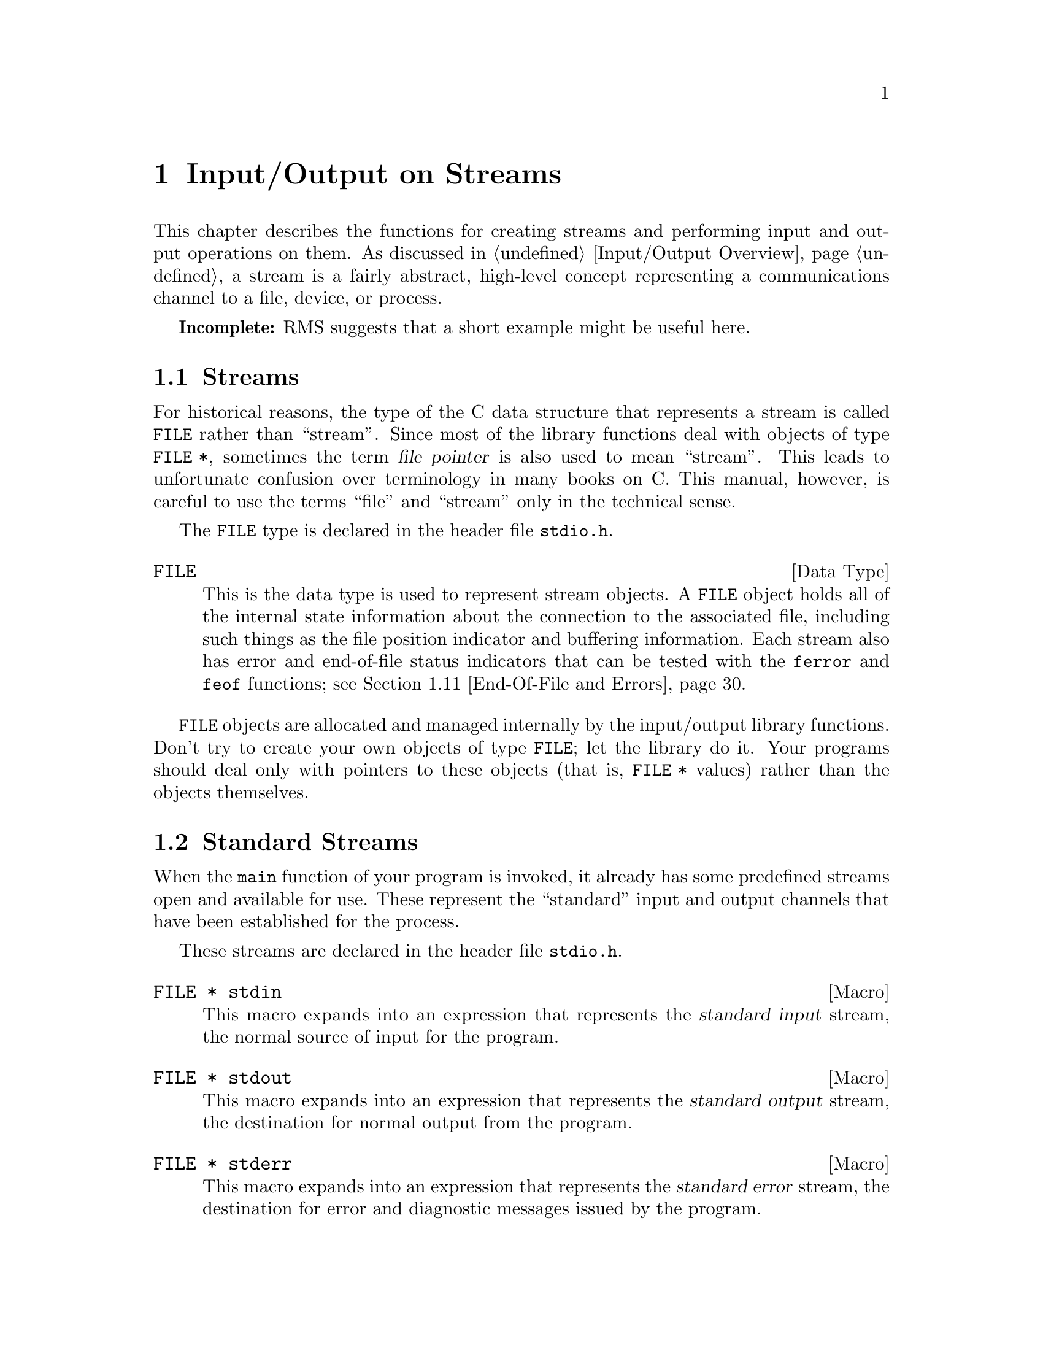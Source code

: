 @node Input/Output on Streams
@chapter Input/Output on Streams

This chapter describes the functions for creating streams and performing
input and output operations on them.  As discussed in @ref{Input/Output
Overview}, a stream is a fairly abstract, high-level concept
representing a communications channel to a file, device, or process.

@strong{Incomplete:}  RMS suggests that a short example might be
useful here.

@menu
* Streams::                     About the data type representing a stream.
* Standard Streams::            Streams to the standard input and output 
                                 devices are created for you.
* Opening and Closing Streams:: How to create a stream to talk to a file.
* Character Output::            Unformatted output by characters and lines.
* Character Input::             Unformatted input by characters and lines.
* Unreading::                   Peeking ahead/pushing back input just read.
* Formatted Output::            @code{printf} and related functions.
* Customizing Printf::          You can define new conversion specifiers for
                                 @code{printf} and friends.
* Formatted Input::             @code{scanf} and related functions.
* Block Input/Output::          Input and output operations on blocks of data.
* End-Of-File and Errors::      How you can tell if an I/O error happens.
* Text and Binary Streams::     Some systems distinguish between text files
                                 and binary files.
* File Positioning::            About random-access streams.
* Portable Positioning::        Random access on peculiar ANSI C systems.
* Stream Buffering::            How to control buffering of streams.
* Temporary Files::             How to open a temporary file.
* Other Kinds of Streams::      How you can open additional kinds of
                                 streams.
@end menu

@node Streams
@section Streams

For historical reasons, the type of the C data structure that represents
a stream is called @code{FILE} rather than ``stream''.  Since most of
the library functions deal with objects of type @code{FILE *}, sometimes
the term @dfn{file pointer} is also used to mean ``stream''.  This leads
to unfortunate confusion over terminology in many books on C.  This
manual, however, is careful to use the terms ``file'' and ``stream''
only in the technical sense.
@cindex file pointer

The @code{FILE} type is declared in the header file @file{stdio.h}.
@pindex stdio.h

@comment stdio.h
@comment ANSI
@deftp {Data Type} FILE
This is the data type is used to represent stream objects.  A
@code{FILE} object holds all of the internal state information about the
connection to the associated file, including such things as the file
position indicator and buffering information.  Each stream also has
error and end-of-file status indicators that can be tested with the
@code{ferror} and @code{feof} functions; see @ref{End-Of-File and
Errors}.
@end deftp

@code{FILE} objects are allocated and managed internally by the
input/output library functions.  Don't try to create your own objects of
type @code{FILE}; let the library do it.  Your programs should
deal only with pointers to these objects (that is, @code{FILE *} values)
rather than the objects themselves.


@node Standard Streams
@section Standard Streams
@cindex standard streams
@cindex streams, standard

When the @code{main} function of your program is invoked, it already has
some predefined streams open and available for use.  These represent the
``standard'' input and output channels that have been established for
the process.

These streams are declared in the header file @file{stdio.h}.
@pindex stdio.h

@comment stdio.h
@comment ANSI
@deftypevr Macro {FILE *} stdin
This macro expands into an expression that represents the @dfn{standard
input} stream, the normal source of input for the program.
@end deftypevr
@cindex standard input stream

@comment stdio.h
@comment ANSI
@deftypevr Macro {FILE *} stdout
This macro expands into an expression that represents the @dfn{standard
output} stream, the destination for normal output from the program.
@end deftypevr
@cindex standard output stream

@comment stdio.h
@comment ANSI
@deftypevr Macro {FILE *} stderr
This macro expands into an expression that represents the @dfn{standard
error} stream, the destination for error and diagnostic messages issued
by the program.
@end deftypevr
@cindex standard error stream

In the GNU system, you can specify what files or processes correspond to
these streams using the pipe and redirection facilities provided by the
shell.  (The primitives shells use to implement these facilities are
described in @ref{File System Interface}.)  Most other operating systems
provide similar mechanisms, but the details of how to use them can vary.

It is probably not a good idea to close any of the standard streams.


@node Opening and Closing Streams
@section Opening and Closing Streams

@cindex opening a stream
Opening a file with the @code{fopen} function creates a new stream and
establishes a connection between the stream and a file.  This may
involve creating a new file.  

@cindex closing a stream
When a stream is closed with @code{fclose}, the connection between the
stream and the file is cancelled.  After you have closed a stream, you
cannot perform any additional operations on it any more.

The functions in this section are declared in the header file
@file{stdio.h}.
@pindex stdio.h

@comment stdio.h
@comment ANSI
@deftypefun {FILE *} fopen (const char *@var{filename}, const char *@var{opentype})
The @code{fopen} function opens the file named by the string
@var{filename}, and returns a pointer to a stream that is associated
with it.

The @var{opentype} argument is a string that controls how the file is
opened and specifies attributes of the resulting stream.  It must begin
with one of the following sequences of characters:

@table @code
@item "r"
Open existing file for reading only.

@item "w"
Open file for writing only.  If the file already exists, it is truncated
to zero length.  Otherwise a new file is created.

@item "a"
Open file for append access; that is, writing at the end of file only.
If the file already exists, its initial contents are unchanged and
output to the stream is appended to the end of the file.
Otherwise, a new, empty file is created.

@item "r+"
Open existing file for both reading and writing.  The initial contents
of the file are unchanged and the initial file position is at the
beginning of the file.

@item "w+"
Open file for both reading and writing.  If the file already exists, it
is truncated to zero length.  Otherwise, a new file is created.

@item "a+"
Open or create file for both reading and appending.  If the file exists,
its initial contents are unchanged.  Otherwise, a new file is
created.  The initial file position for reading might be at either
the beginning or end of the file, but output is always appended
to the end of the file.
@end table

Any of the above sequences can also be followed by a character @samp{b}
to indicate that a binary (rather than text) stream should be created;
see @ref{Text and Binary Streams}.  If both @samp{+} and @samp{b} are
specified, they can appear in either order.  For example, @code{"r+b"}
and @code{"rb+"} are equivalent; they both specify an existing binary
file being opened for both read and write access.  In GNU and other
POSIX systems, `b' has no effect since there is no difference between 
text and binary streams.

When a file is opened with the @samp{+} option for both reading and
writing, you must call either @code{fflush} (@pxref{Stream Buffering})
or a file positioning function such as @code{fseek} (@pxref{File
Positioning}) when switching back and forth between read and write
operations.  Otherwise, internal buffers might not be emptied properly.

Additional characters that follow these sequences specify other
implementation-specific file or stream attributes.

The GNU C library defines only one additional attribute: if the
character @samp{x} is given, this specifies exclusive use of a new file.
This is equivalent to the @code{O_EXCL} option to the @code{open}
function (@pxref{File Status Flags}).  Any other characters are simply
ignored.

Other systems may define other character sequences to specify things
like a record size or access control specification.

If the open fails, @code{fopen} returns a null pointer.
@end deftypefun

You can have multiple streams (or file descriptors) pointing to the same
file open at the same time.  If you do only input, this works fine, but
you can get unpredictable results if you are writing to the file.  It is
unusual to have more than one stream open for a given file in one
program, but not unusual for several programs (or at least several
instances of one program) to open the same file.  In such cases, your
programs should use the file locking facilities to avoid simultaneous
access.  @xref{File Locks}.


@comment stdio.h
@comment ANSI
@deftypevr Macro int FOPEN_MAX
The value of this macro is an integer constant expression that
represents the minimum number of streams that the implementation
guarantees can be open simultaneously.  The value of this constant is at
least eight, which includes the three standard streams @code{stdin},
@code{stdout}, and @code{stderr}.
@end deftypevr

@comment stdio.h
@comment ANSI
@deftypefun int fclose (FILE *@var{stream})
This function causes @var{stream} to be closed and the connection to
the corresponding file to be broken.  Any buffered output is written
and any buffered input is discarded.  The @code{fclose} function returns
a value of @code{0} if the file was closed successfully, and @code{EOF}
if an error was detected. 

It is important to check for errors when you call @code{fclose} to close
an output stream, because real, everyday errors can be detected at this
time.  For example, when @code{fclose} writes the remaining buffered
output, it might get an error because the disk is full.  Even if you you
know the buffer is empty, errors can still occur when closing a file if
you are using NFS.
@end deftypefun

If the @code{main} function to your program returns, or if you call the
@code{exit} function (@pxref{Normal Program Termination}), all open
streams are automatically closed properly.  If your program terminates
in any other manner, such as by calling the @code{abort} function
(@pxref{Aborting a Program}) or from a fatal signal (@pxref{Signal
Handling}), open streams might not be closed properly.  Buffered output
may not be flushed and files may not be complete.  For more information
on buffering of streams, see @ref{Stream Buffering}.

@comment stdio.h
@comment ANSI
@deftypefun {FILE *} freopen (const char *@var{filename}, const char *@var{opentype}, FILE *@var{stream})
This function is like a combination of @code{fclose} and @code{fopen}.
It first closes the stream referred to by @var{stream}, ignoring any
errors that are detected in the process.  (Because errors are ignored,
you should not use @code{freopen} on an output stream if you have
actually done any output using the stream.)  Then the file named by
@var{filename} is opened with mode @var{opentype} as for @code{fopen},
and associated with the same stream object @var{stream}.

If the operation fails, a null pointer is returned; otherwise,
@code{freopen} returns @var{stream}.

The main use of @code{freopen} is to connect a standard stream such as
@code{stdir} with a file of your own choice.  This is useful in programs
in which use of a standard stream for certain purposes is hard-coded.
@end deftypefun


@node Character Output
@section Character Output

@cindex writing to a stream, by characters
This section describes functions for performing character- and
line-oriented output.  Largely for historical compatibility, there are
several variants of these functions, but as a matter of style (and for
simplicity!) we suggest you stick with using @code{fputc} and
@code{fputs}, and perhaps @code{putc} and @code{putchar}.

These functions are declared in the header file @file{stdio.h}.
@pindex stdio.h

@comment stdio.h
@comment ANSI
@deftypefun int fputc (int @var{c}, FILE *@var{stream})
The @code{fputc} function converts the character @var{c} to type
@code{unsigned char}, and writes it to the stream @var{stream}.  
@code{EOF} is returned if a write error occurs; otherwise the
character @var{c} is returned.
@end deftypefun

@comment stdio.h
@comment ANSI
@deftypefun int putc (int @var{c}, FILE *@var{stream})
This is just like @code{fputc}, except that most systems implement it as
a macro, making it faster.  One consequence is that it may evaluate the
@var{stream} argument more than once.

In the GNU library, @code{fputc} also has a definition as a macro, which
is just as fast but computes its arguments only once.  So there is no
reason to prefer @code{putc} with the GNU library.
@end deftypefun

@comment stdio.h
@comment ANSI
@deftypefun int putchar (int @var{c})
The @code{putchar} function is equivalent to @code{fputc} with
@code{stdout} as the value of the @var{stream} argument.
@end deftypefun

@comment stdio.h
@comment ANSI
@deftypefun int fputs (const char *@var{s}, FILE *@var{stream})
The function @code{fputs} writes the string @var{s} to the stream
@var{stream}.  The terminating null character is not written.
This function does @emph{not} add a newline character, either.
It outputs only the chars in the string.

This function returns @code{EOF} if a write error occurs, and otherwise
a non-negative value.

For example:

@example
fputs ("Are ", stdout);
fputs ("you ", stdout);
fputs ("hungry?\n", stdout);
@end example

@noindent
outputs the text @samp{Are you hungry?} followed by a newline.
@end deftypefun

@comment stdio.h
@comment ANSI
@deftypefun int puts (const char *@var{s})
The @code{puts} function writes the string @var{s} to the stream
@code{stdout} followed by a newline.  The terminating null character of
the string is not written.
@end deftypefun

@comment stdio.h
@comment SVID
@deftypefun int putw (int @var{w}, FILE *@var{stream})
This function writes the word @var{w} (that is, an @code{int}) to
@var{stream}.  It is provided for compatibility with SVID, but we
recommend you use @code{fwrite} instead (@pxref{Block Input/Output}).
@end deftypefun

@node Character Input
@section Character Input

@cindex reading from a stream, by characters
This section describes functions for performing character- and
line-oriented input.  Again, there are several variants of these
functions, some of which are considered obsolete stylistically.  It's
suggested that you stick with @code{fgetc}, @code{getline}, and maybe
@code{getc}, @code{getchar} and @code{fgets}.

These functions are declared in the header file @file{stdio.h}.
@pindex stdio.h

@comment stdio.h
@comment ANSI
@deftypefun int fgetc (FILE *@var{stream})
This function reads the next character as an @code{unsigned char} from
the stream @var{stream} and returns its value, converted to an
@code{int}.  If an end-of-file condition or read error occurs,
@code{EOF} is returned instead.
@end deftypefun

@comment stdio.h
@comment ANSI
@deftypefun int getc (FILE *@var{stream})
This is just like @code{fgetc}, except that it is permissible (and typical)
for it to be implemented as a macro that evaluates the @var{stream}
argument more than once.
@end deftypefun

@comment stdio.h
@comment ANSI
@deftypefun int getchar (void)
The @code{getchar} function is equivalent to @code{fgetc} with @code{stdin}
as the value of the @var{stream} argument.
@end deftypefun

Here is an example of a function that does input using @code{fgetc}.  It
would work just as well using @code{getc} instead, or using
@code{getchar ()} instead of @code{fgetc (stdin)}.

@example
int
y_or_n_p (const char *question)
@{
  fputs (question, stdout);
  while (1) @{
    int c, answer;
    /* @r{Write a space to separate answer from question.} */
    fputc (' ', stdout);
    /* @r{Read the first character of the line.}
       @r{This should be the answer character, but might not be.} */
    c = tolower (fgetc (stdin));
    answer = c;
    /* @r{Discard rest of input line.} */
    while (c != '\n')
      c = fgetc (stdin);
    /* @r{Obey the answer if it was valid.} */
    if (answer == 'y')
      return 1;
    if (answer == 'n')
      return 0;
    /* @r{Answer was invalid: ask for valid answer.} */
    fputs ("Please answer y or n:", stdout);
  @}
@}
@end example

@comment stdio.h
@comment GNU
@deftypefun ssize_t getline (char **@var{lineptr}, size_t *@var{n}, FILE *@var{stream})
This function reads an entire line from @var{stream}, storing the text
(including the newline and a terminating null character) in a buffer
and storing the buffer address is @code{*@var{lineptr}}.

Before calling @code{getline}, you should place in @code{*@var{lineptr}}
the address of a buffer @code{*@var{n}} bytes long.  If this buffer is
long enough to hold the line, @code{getline} stores the line in this
buffer.  Otherwise, @code{getline} makes the buffer bigger using
@code{realloc}, storing the new buffer address back in
@code{*@var{lineptr}} and the increased size back in @code{*@var{n}}.

In either case, when @code{getline} returns,  @code{*@var{lineptr}} is
a @code{char *} which points to the text of the line.

When @code{getline} is successful, it returns the number of characters
read (including the newline, but not including the terminating null).
This value enables you to distinguish null characters that are part of
the line from the null character inserted as a terminator.

This function is a GNU extension.

If an error occurs or end of file is reached, @code{getline} returns
@code{-1}.
@end deftypefun

@comment stdio.h
@comment ANSI
@deftypefun {char *} fgets (char *@var{s}, int @var{count}, FILE *@var{stream})
The @code{fgets} function reads characters from the stream @var{stream}
up to and including a newline character and stores them in the string
@var{s}, adding a null character to mark the end of the string.  You
must supply @var{count} characters worth of space in @var{s}, but the
number of characters read is at most @var{count} @minus{} 1.  The extra
character space is used to hold the null character at the end of the
string.

If the system is already at end of file when you call @code{fgets}, then
the contents of the array @var{s} are unchanged and a null pointer is
returned.  A null pointer is also returned if a read error occurs.
Otherwise, the return value is the pointer @var{s}.

@strong{Warning:}  If the input data has a null character, you can't tell.
So don't use @code{fgets} unless you know the data cannot contain a null.
Don't use it to read files edited by the user because, if the user inserts
a null character, you should either handle it properly or print a clear
error message.  We recommend using @code{getline} instead of @code{fgets}.
@end deftypefun

@comment stdio.h
@comment ANSI
@deftypefn {Deprecated function} {char *} gets (char *@var{s})
The function @code{gets} reads characters from the stream @code{stdin}
up to the next newline character, and stores them in the string @var{s}.
The newline character is discarded (note that this differs from the
behavior of @code{fgets}, which copies the newline character into the
string).

@strong{Warning:}  The @code{gets} function is @strong{very dangerous} 
because it provides no protection against overflowing the string @var{s}.
The GNU library includes it for compatibility only.  You should 
@strong{always} use @code{fgets} or @code{getline} instead.
@end deftypefn

@comment stdio.h
@comment SVID
@deftypefun int getw (FILE *@var{stream})
This function reads a word (that is, an @code{int}) from @var{stream}.
It's provided for compatibility with SVID.  We recommend you use
@code{fread} instead (@pxref{Block Input/Output}).
@end deftypefun

@node Unreading
@section Unreading
@cindex peeking at input
@cindex unreading characters
@cindex pushing input back

In parser programs it is often useful to examine the next character in
the input stream without removing it from the stream.  This is called
``peeking ahead'' at the input because your program gets a glimpse of
the input it will read next.

Using stream I/O, you can peek ahead at input by first reading it and
then @dfn{unreading} it (also called  @dfn{pushing it back} on the stream).  
Unreading a character makes it available to be input again from the stream,
by  the next call to @code{fgetc} or other input function on that stream.

@menu
* Unreading Idea::    An explanation of unreading with pictures.
* How Unread::        How to call @code{ungetc} to do unreading.
@end menu

@node Unreading Idea
@subsection What Unreading Means

Here is a pictorial explanation of unreading.  Suppose you have a
stream reading a file that contains just six characters, the letters
@samp{foobar}.  Suppose you have read three characters so far.  The
situation looks like this:

@example
f  o  o  b  a  r
         ^
@end example

@noindent
so the next input character will be @samp{b}.

If instead of reading @samp{b} you unread the letter @samp{o}, you get a
situation like this:

@example
f  o  o  b  a  r
         |
      o--
      ^
@end example

@noindent
so that the next input characters will be @samp{o} and @samp{b}.

If you unread @samp{9} instead of @samp{o}, you get this situation:

@example
f  o  o  b  a  r
         |
      9--
      ^
@end example

@noindent
so that the next input characters will be @samp{9} and @samp{b}.

@node How Unread
@subsection Using @code{ungetc} To Do Unreading
 
The function to unread a character is called @code{ungetc}, because it
reverses the action of @code{fgetc}.

@comment stdio.h
@comment ANSI
@deftypefun int ungetc (int @var{c}, FILE *@var{stream})
The @code{ungetc} function pushes back the character @var{c} onto the
input stream @var{stream}.  So the next input from @var{stream} will
read @var{c} before anything else.

The character that you push back doesn't have to be the same as the last
character that was actually read from the stream.  In fact, it isn't
necessary to actually read any characters from the stream before
unreading them with @code{ungetc}!  But that is a strange way to write
a program; usually @code{ungetc} is used only to unread a character
that was just read from the same stream.

The GNU C library only supports one character of pushback---in other
words, it does not work to call @code{ungetc} twice without doing input
in between.  Other systems might let you push back multiple characters;
then reading from the stream retrieves the characters in the reverse
order that they were pushed.

Pushing back characters doesn't alter the file; only the internal
buffering for the stream is affected.  If a file positioning function
(such as @code{fseek} or @code{rewind}; @pxref{File Positioning}) is
called, any pending pushed-back characters are discarded.

Unreading a character on a stream that is at end of file clears the
end-of-file indicator for the stream, because it makes the character of
input available.  Reading that character will set the end-of-file
indicator again.
@end deftypefun

Here is an example showing the use of @code{getc} and @code{ungetc} to
skip over whitespace characters.  When this function reaches a
non-whitespace character, it unreads that character to be seen again on
the next read operation on the stream.

@example
#include <stdio.h>

void
skip_whitespace (FILE *stream)
@{
  int c;
  do @{
    c = getc (stream);
    if (c == EOF) return;
  @} while (isspace (c));
  ungetc (c, stream);
@}
@end example

@node Formatted Output
@section Formatted Output

@cindex format string, for @code{printf}
@cindex template, for @code{printf}
@cindex formatted output to a stream
@cindex writing to a stream, formatted
The functions described in this section (@code{printf} and related
functions) provide a convenient way to perform formatted output.  You
call @code{printf} with a @dfn{format string} or @dfn{template string}
that specifies how to format the values of the remaining arguments.

Unless your program is a filter that specifically performs line- or
character-oriented processing, using @code{printf} or one of the other
related functions described in this section is usually the easiest and
most concise way to perform output.  These functions are especially
useful for printing error messages, tables of data, and the like.

@menu
* Formatted Output Basics::             Some examples to get you started.
* Output Conversion Syntax::            General syntax of conversion
                                         specifications.
* Table of Output Conversions::         Summary of output conversions and
                                         what they do.
* Integer Conversions::                 Details about formatting of integers.
* Floating-Point Conversions::          Details about formatting of
                                         floating-point numbers.
* Other Output Conversions::            Details about formatting of strings,
                                         characters, pointers, and the like.
* Formatted Output Functions::          Descriptions of the actual functions.
* Variable Arguments Output Functions:: @code{vprintf} and friends.
* Parsing a Template String::           What kinds of args
                                         does a given template call for?
@end menu

@node Formatted Output Basics
@subsection Formatted Output Basics

The @code{printf} function can be used to print any number of arguments.
The template string argument you supply in a call provides
information not only about the number of additional arguments, but also
about their types and what style should be used for printing them.

Ordinary characters in the template string are simply written to the
output stream as-is, while @dfn{conversion specifications} introduced by
a @samp{%} character in the template cause subsequent arguments to be
formatted and written to the output stream.  For example,
@cindex conversion specifications (@code{printf})

@example
int pct = 37;
char filename[] = "foo.txt";
printf ("Processing of `%s' is %d%% finished.\nPlease be patient.\n",
        filename, pct);
@end example

@noindent
produces output like

@example
Processing of `foo.txt' is 37% finished.
Please be patient.
@end example

This example shows the use of the @samp{%d} conversion to specify that
an @code{int} argument should be printed in decimal notation, the
@samp{%s} conversion to specify printing of a string argument, and
the @samp{%%} conversion to print a literal @samp{%} character.

There are also conversions for printing an integer argument as an
unsigned value in octal, decimal, or hexadecimal radix (@samp{%o},
@samp{%u}, or @samp{%x}, respectively); or as a character value
(@samp{%c}).

Floating-point numbers can be printed in normal, fixed-point notation
using the @samp{%f} conversion or in exponential notation using the
@samp{%e} conversion.  The @samp{%g} conversion uses either @samp{%e}
or @samp{%f} format, depending on what is more appropriate for the
magnitude of the particular number.

You can control formatting more precisely by writing @dfn{modifier}
between the @samp{%} and the character that indicates which conversion
to apply.  These alter slightly the ordinary behavior of the conversion.
For example, most conversion specifications permit you to specify a
minimum field width and a flag indicating whether you want the result
left- or right-justified within the field.

The specific flags and modifiers that are permitted and their
interpretation vary depending on the particular conversion.  They're all
described in more detail in the following sections.  Don't worry if this
all seems excessively complicated at first; you can almost always get
reasonable free-format output without using any of the modifiers at all.
The modifiers are mostly used to make the output look ``prettier'' in
tables.

@node Output Conversion Syntax
@subsection Output Conversion Syntax

This section provides details about the precise syntax of conversion
specifications that can appear in a @code{printf} template
string.

Characters in the template string that are not part of a
conversion specification are printed as-is to the output stream.
Multibyte character sequences (@pxref{Extended Characters}) are permitted in
a template string.

The conversion specifications in a @code{printf} template string have
the general form:

@example
% @var{flags} @var{width} @r{[} . @var{precision} @r{]} @var{type} @var{conversion}
@end example

For example, in the conversion specifier @samp{%-10.8ld}, the @samp{-}
is a flag, @samp{10} specifies the field width, the precision is
@samp{8}, the letter @samp{l} is a type modifier, and @samp{d} specifies
the conversion style.  (This particular type specifier says to
print a @code{long int} argument in decimal notation, with a minimum of
8 digits left-justified in a field at least 10 characters wide.)

In more detail, output conversion specifications consist of an
initial @samp{%} character followed in sequence by:

@itemize @bullet
@item 
Zero or more @dfn{flag characters} that modify the normal behavior of
the conversion specification.
@cindex flag character (@code{printf})

@item 
An optional decimal integer specifying the @dfn{minimum field width}.
If the normal conversion produces fewer characters than this, the field
is padded with spaces to the specified width.  This is a @emph{minimum}
value; if the normal conversion produces more characters than this, the
field is @emph{not} truncated.  Normally, the output is right-justified
within the field.
@cindex minimum field width (@code{printf})

The GNU library's version of @code{printf} also allows you to specify a
field width of @samp{*}.  This means that the next argument in the
argument list (before the actual value to be printed) is used as the
field width.  The value must be an @code{int}.  Other C library versions may
not recognize this syntax.

@item 
An optional @dfn{precision} to specify the number of digits to be
written for the numeric conversions.  If the precision is specified, it
consists of a period (@samp{.}) followed optionally by a decimal integer
(which defaults to zero if omitted).
@cindex precision (@code{printf})

The GNU library's version of @code{printf} also allows you to specify a
precision of @samp{*}.  This means that the next argument in the
argument list (before the actual value to be printed) is used as the
precision.  The value must be an @code{int}.  If you specify @samp{*}
for both the field width and precision, the field width argument
precedes the precision argument.  Other C library versions may not
recognize this syntax.

@item
An optional @dfn{type modifier character}, which is used to specify the
data type of the corresponding argument if it differs from the default
type.  (For example, the integer conversions assume a type of @code{int},
but you can specify @samp{h}, @samp{l}, or @samp{L} for other integer
types.
@cindex type modifier character (@code{printf})

@item
A character that specifies the conversion to be applied.
@end itemize

The exact options that are permitted and how they are interpreted vary 
between the different conversion specifiers.  See the descriptions of the
individual conversions for information about the particular options that
they use.

@node Table of Output Conversions
@subsection Table of Output Conversions
@cindex output conversions, for @code{printf}

Here is a table summarizing what all the different conversions do:

@table @asis
@item @samp{%d}, @samp{%i}
Print an integer as a signed decimal number.  @xref{Integer
Conversions}, for details.  @samp{%d} and @samp{%i} are synonymous for
output, but are different when used with @code{scanf} for input
(@pxref{Table of Input Conversions}).

@item @samp{%o}
Print an integer as an unsigned octal number.  @xref{Integer
Conversions}, for details.

@item @samp{%u}
Print an integer as an unsigned decimal number.  @xref{Integer
Conversions}, for details.

@item @samp{%x}, @samp{%X}
Print an integer as an unsigned hexadecimal number.  @samp{%x} uses
lower-case letters and @samp{%X} uses upper-case.  @xref{Integer
Conversions}, for details.

@item @samp{%f}
Print a floating-point number in normal (fixed-point) notation.
@xref{Floating-Point Conversions}, for details.

@item @samp{%e}, @samp{%E}
Print a floating-point number in exponential notation.  @samp{%e} uses
lower-case letters and @samp{%E} uses upper-case.  @xref{Floating-Point
Conversions}, for details.

@item @samp{%g}, @samp{%G}
Print a floating-point number in either normal or exponential notation,
whichever is more appropriate for its magnitude.  @samp{%g} uses
lower-case letters and @samp{%G} uses upper-case.  @xref{Floating-Point
Conversions}, for details.

@item @samp{%c}
Print a single character.  @xref{Other Output Conversions}.

@item @samp{%s}
Print a string.  @xref{Other Output Conversions}.

@item @samp{%p}
Print the value of a pointer.  @xref{Other Output Conversions}.

@item @samp{%n}
Get the number of characters printed so far.  @xref{Other Output Conversions}.

@item @samp{%%}
Print a literal @samp{%} character.  @xref{Other Output Conversions}.
@end table

@strong{Incomplete:} There also seems to be a @samp{Z} conversion for
printing a @code{size_t} value in decimal notation.  Is this something
we want to publicize?

If the syntax of a conversion specification is invalid, unpredictable
things will happen, so don't do this.  If there aren't enough function
arguments provided to supply values for all the conversion
specifications in the template string, or if the arguments are not of
the correct types, the results are unpredictable.  If you supply more
arguments than conversion specifications, the extra argument values are
simply ignored; this is sometimes useful.

@node Integer Conversions
@subsection Integer Conversions

This section describes the options for the @samp{%d}, @samp{%i},
@samp{%o}, @samp{%u}, @samp{%x}, and @samp{%X} conversion
specifications.  These conversions print integers in various formats.

The @samp{%d} and @samp{%i} conversion specifications both print an
@code{int} argument as a signed decimal number; while @samp{%o},
@samp{%u}, and @samp{%x} print the argument as an unsigned octal,
decimal, or hexadecimal number (respectively).  The @samp{%X} conversion
specification is just like @samp{%x} except that it uses the characters
@samp{ABCDEF} as digits instead of @samp{abcdef}.

The following flags are meaningful:

@table @asis
@item @samp{-}
Left-justify the result in the field (instead of the normal
right-justification).

@item @samp{+}
For the signed @samp{%d} and @samp{%i} conversions, print a
plus sign if the value is positive.

@item @samp{ }
For the signed @samp{%d} and @samp{%i} conversions, if the result
doesn't start with a plus or minus sign, prefix it with a space
character instead.  Since the @samp{+} flag ensures that the result
includes a sign, this flag is ignored if you supply both of them.

@item @samp{#}
For the @samp{%o} conversion, this forces the leading digit to be @samp{0},
as if by increasing the precision.  For @samp{%x} or @samp{%X}, this
prefixes a leading @samp{0x} or @samp{0X} (respectively) to the result.
This doesn't do anything useful for the @samp{%d}, @samp{%i}, or @samp{%u}
conversions.

@item @samp{0}
Pad the field with zeros instead of spaces.  The zeros are placed after
any indication of sign or base.  This flag is ignored if the @samp{-}
flag is also specified, or if a precision is specified.
@end table

If a precision is supplied, it specifies the minimum number of digits to
appear; leading zeros are produced if necessary.  If you don't specify a
precision, the number is printed with as many digits as it needs.  If
you convert a value of zero with a precision of zero, then no characters
at all are produced.

Without a type modifier, the corresponding argument is treated as an
@code{int} (for the signed conversions @samp{%i} and @samp{%d}) or
@code{unsigned int} (for the unsigned conversions @samp{%o}, @samp{%u},
@samp{%x}, and @samp{%X}).  Recall that since @code{printf} and friends
are variadic, any @code{char} and @code{short} arguments are
automatically converted to @code{int} by the default argument
promotions.  For arguments of other integer types, you can use these
modifiers:

@table @samp
@item h
Specifies that the argument is a @code{short int} or @code{unsigned
short int}, as appropriate.  A @code{short} argument is converted to an
@code{int} or @code{unsigned int} by the default argument promotions
anyway, but the @samp{h} modifier says to convert it back to a
@code{short} again.

@item l
Specifies that the argument is a @code{long int} or @code{unsigned long
int}, as appropriate.  

@item L
Specifies that the argument is a @code{long long int}.  (This type is
an extension supported by the GNU C compiler.  On systems that don't
support extra-long integers, this is the same as @code{long int}.)
@end table

For example, using the template string:

@example
|%5d|%-5d|%+5d|%+-5d|% 5d|%05d|%5.0d|%5.2d|%d|\n"
@end example

@noindent
to print numbers using the different options for the @samp{%d}
conversion gives results like:

@example
|    0|0    |   +0|+0   |    0|00000|     |   00|0|
|    1|1    |   +1|+1   |    1|00001|    1|   01|1|
|   -1|-1   |   -1|-1   |   -1|-0001|   -1|  -01|-1|
|100000|100000|+100000| 100000|100000|100000|100000|100000|
@end example

In particular, notice what happens in the last case where the number
is too large to fit in the minimum field width specified.

Here are some more examples showing how unsigned integers print under
various format options, using the template string:

@example
"|%5u|%5o|%5x|%5X|%#5o|%#5x|%#5X|%#10.8x|\n"
@end example

@example
|    0|    0|    0|    0|    0|  0x0|  0X0|0x00000000|
|    1|    1|    1|    1|   01|  0x1|  0X1|0x00000001|
|100000|303240|186a0|186A0|0303240|0x186a0|0X186A0|0x000186a0|
@end example


@node Floating-Point Conversions
@subsection Floating-Point Conversions

This section discusses the conversion specifications for floating-point
numbers: the @samp{%f}, @samp{%e}, @samp{%E}, @samp{%g}, and @samp{%G}
conversions.

The @samp{%f} conversion prints its argument in fixed-point notation,
producing output of the form
[@code{-}]@var{ddd}@code{.}@var{ddd},
where the number of digits following the decimal point is controlled
by the precision you specify.

The @samp{%e} conversion prints its argument in exponential notation,
producing output of the form
[@code{-}]@var{d}@code{.}@var{ddd}@code{e}[@code{+}|@code{-}]@var{dd}.
Again, the number of digits following the decimal point is controlled by
the precision.  The exponent always contains at least two digits.  The
@samp{%E} conversion is similar but the exponent is marked with the letter
@samp{E} instead of @samp{e}.

The @samp{%g} and @samp{%G} conversions print the argument in the style
of @samp{%e} or @samp{%E} (respectively) if the exponent would be less
than -4 or greater than or equal to the precision; otherwise they use the
@samp{%f} style.  Trailing zeros are removed from the fractional portion
of the result and a decimal-point character appears only if it is
followed by a digit.

The following flags can be used to modify the behavior:

@table @asis
@item @samp{-}
Left-justify the result in the field.  Normally the result is
right-justified.

@item @samp{+}
Always include a plus or minus sign in the result.

@item @samp{ }
If the result doesn't start with a plus or minus sign, prefix it with a
space instead.  Since the @samp{+} flag ensures that the result includes
a sign, this flag is ignored if you supply both of them.

@item @samp{#}
Specifies that the result should always include a decimal point, even
if no digits follow it.  For the @samp{%g} and @samp{%G} conversions,
this also forces trailing zeros after the decimal point to be left
in place where they would otherwise be removed.

@item @samp{0}
Pad the field with zeros instead of spaces; the zeros are placed
after any sign.  This flag is ignored if the @samp{-} flag is also
specified.
@end table

The precision specifies how many digits follow the decimal-point
character for the @samp{%f}, @samp{%e}, and @samp{%E} conversions.  For
these conversions, the default is @code{6}.  If the precision is
explicitly @code{0}, this has the rather strange effect of suppressing
the decimal point character entirely!  For the @samp{%g} and @samp{%G}
conversions, the precision specifies how many significant digits to
print; if @code{0} or not specified, it is treated like a value of
@code{1}.

Without a type modifier, the floating-point conversions use an argument
of type @code{double}.  (By the default argument promotions, any
@code{float} arguments are automatically converted to @code{double}.)
The following type modifier is supported:

@table @samp
@item L
An uppercase @samp{L} specifies that the argument is a @code{long
double}.
@end table

Here are some examples showing how numbers print using the various
floating-point conversions.  All of the numbers were printed using
this template string:

@example
"|%12.4f|%12.4e|%12.4g|\n"
@end example

Here is the output:

@example
|      0.0000|  0.0000e+00|           0|
|      1.0000|  1.0000e+00|           1|
|     -1.0000| -1.0000e+00|          -1|
|    100.0000|  1.0000e+02|         100|
|   1000.0000|  1.0000e+03|        1000|
|  10000.0000|  1.0000e+04|       1e+04|
|  12345.0000|  1.2345e+04|   1.234e+04|
| 100000.0000|  1.0000e+05|       1e+05|
| 123456.0000|  1.2346e+05|   1.234e+05|
@end example

Notice how the @samp{%g} conversion drops trailing zeros.

@node Other Output Conversions
@subsection Other Output Conversions

This section describes miscellaneous conversions for @code{printf}.

The @samp{%c} conversion prints a single character.  The @code{int}
argument is first converted to an @code{unsigned char}.  The @samp{-}
flag can be used to specify left-justification in the field, but no
other flags are defined, and no precision or type modifier can be given.
For example:

@example
printf ("%c%c%c%c%c", 'h', 'e', 'l', 'l', 'o');
@end example

@noindent
prints @samp{hello}.

The @samp{%s} conversion prints a string.  The corresponding argument
must be of type @code{char *}.  A precision can be specified to indicate
the maximum number of characters to write; otherwise characters in the
string up to but not including the terminating null character are
written to the output stream.  The @samp{-} flag can be used to specify
left-justification in the field, but no other flags or type modifiers
are defined for this conversion.  For example:

@example
printf ("%3s%-6s", "no", "where");
@end example

@noindent
prints @samp{ nowhere }.

If you accidentally pass a null pointer as the argument for a @samp{%s}
conversion, the GNU library prints it as @samp{(null)}.  We think this
is more useful than crashing.  But it's not good practice to pass a null
argument intentionally.

The @samp{%p} conversion prints a pointer value.  The corresponding
argument must be of type @code{void *}.  In practice, you can use any
type of pointer.

In the GNU system, non-null pointers are printed as unsigned integers,
as if a @samp{%#x} conversion were used.  Null pointers print as
@samp{(nil)}.  (Pointers might print differently in other systems.)

For example:

@example
printf ("%p", "testing");
@end example

@noindent
prints @samp{0x} followed by a hexadecimal number---the address of the
string constant @code{"testing"}.  It does not print the word
@samp{testing}.

You can supply the @samp{-} flag with the @samp{%p} conversion to
specify left-justification, but no other flags, precision, or type
modifiers are defined.

The @samp{%n} conversion is unlike any of the other output conversions.
It uses an argument which must be a pointer to an @code{int}, but
instead of printing anything it stores the number of characters printed
so far by this call at that location.  The @samp{h} and @samp{l} type
modifiers are permitted to specify that the argument is of type
@code{short int *} or @code{long int *} instead of @code{int *}, but no
flags, field width, or precision are permitted.

For example,

@example
int nchar;
printf ("%d %s%n\n", 3, "bears", &nchar);
@end  example

@noindent
prints:

@example
3 bears
@end example

@noindent
and sets @code{nchar} to @code{7}, because @samp{3 bears} is seven 
characters.


The @samp{%%} conversion prints a literal @samp{%} character.  This
conversion doesn't use an argument, and no flags, field width,
precision, or type modifiers are permitted.


@node Formatted Output Functions
@subsection Formatted Output Functions

This section describes how to call @code{printf} and related functions.
Prototypes for these functions are in the header file @file{stdio.h}.
@pindex stdio.h

@comment stdio.h
@comment ANSI
@deftypefun int printf (const char *@var{template}, @dots{})
The @code{printf} function prints the optional arguments under the
control of the template string @var{template} to the stream
@code{stdout}.  It returns the number of characters printed, or a
negative value if there was an output error.
@end deftypefun

@comment stdio.h
@comment ANSI
@deftypefun int fprintf (FILE *@var{stream}, const char *@var{template}, @dots{})
This function is just like @code{printf}, except that the output is
written to the stream @var{stream} instead of @code{stdout}.
@end deftypefun

@comment stdio.h
@comment ANSI
@deftypefun int sprintf (char *@var{s}, const char *@var{template}, @dots{})
This is like @code{printf}, except that the output is stored in the character
array @var{s} instead of written to a stream.  A null character is written
to mark the end of the string.

The @code{sprintf} function returns the number of characters stored in
the array @var{s}, not including the terminating null character.

The behavior of this function is undefined if copying takes place
between objects that overlap---for example, if @var{s} is also given
as an argument to be printed under control of the @samp{%s} conversion.
@xref{Copying and Concatenation}.

@strong{Warning:} The @code{sprintf} function can be @strong{dangerous}
because it can potentially output more characters than can fit in the
allocation size of the string @var{s}.  Remember that the field width
given in a conversion specification is only a @emph{minimum} value.

To avoid this problem, you can use @code{snprintf} or @code{asprintf},
described below.
@end deftypefun

@comment stdio.h
@comment GNU
@deftypefun int snprintf (char *@var{s}, size_t @var{size}, const char *@var{template}, @dots{})
The @code{snprintf} function is similar to @code{sprintf}, except that
the @var{size} argument specifies the maximum number of characters to
produce.  The trailing null character is counted towards this limit, so
you should allocate at least @var{size} characters for the string @var{s}.

The return value is the number of characters stored, not including the
terminating null.  If this value equals @var{size}, then there was not
enough space in @var{s} for all the output.  You should try again with a
bigger output string.  Here is an example of doing this:

@smallexample
/* @r{Print a message describing the value of a variable}
   @r{whose name is @var{name} and whose value is @var{value}.} */
char *
make_message (char *name, char *value)
@{
  /* @r{Guess we need no more than 100 chars of space.} */
  int size = 100;
  char *buffer = (char *) xmalloc (size);
  while (1) @{
    /* @r{Try to print in the allocated space.} */
    int nchars = snprintf (buffer, size,
                           "value of %s is %s", name, value);
    /* @r{If that worked, return the string.} */
    if (nchars < size)
      return buffer;
    /* @r{Else try again with twice as much space.} */
    size *= 2;
    buffer = (char *) xrealloc (size, buffer);
  @}
@}
@end smallexample

In practice, it is often easier just to use @code{asprintf}, below.
@end deftypefun

@comment stdio.h
@comment GNU
@deftypefun int asprintf (char **@var{ptr}, const char *@var{template}, @dots{})
This function is similar to @code{sprintf}, except that it dynamically
allocates a string (as with @code{malloc}; @pxref{Unconstrained
Allocation}) to hold the output, instead of putting the output in a
buffer you allocate in advance.  The @var{ptr} argument should be the
address of a @code{char *} object, and @code{asprintf} stores a pointer
to the newly allocated string at that location.

Here is how to use @code{asprint} to get the same result as the
@code{snprintf} example, but more easily:

@smallexample
/* @r{Print a message describing the value of a variable}
   @r{whose name is @var{name} and whose value is @var{value}.} */
char *
make_message (char *name, char *value)
@{
  char *result;
  snprintf (&result, "value of %s is %s", name, value);
  return result;
@}
@end smallexample
@end deftypefun

@node Variable Arguments Output Functions
@subsection Variable Arguments Output Functions

The functions @code{vprintf} and friends are provided so that you can
define your own variadic @code{printf}-like functions that make use of
the same internals as the built-in formatted output functions.

The most natural way to define such functions would be to use a language
construct to say, ``Call @code{printf} and pass this template plus all
of my arguments after the first five.''  But there is no way to do this
in C, and it would be hard to provide a way, since at the C language
level there is no way to tell how many arguments your function received.

Since that method is impossible, we provide alternative functions, the
@code{vprintf} series, which lets you pass a @code{va_list} to describe
``all of my arguments after the first five.''

Before calling @code{vprintf} or the other functions listed in this
section, you @emph{must} call @code{va_start} (@pxref{Variable Argument
Facilities}) to initialize a pointer to the variable arguments.  Then
you can call @code{va_arg} to fetch the arguments that you want to
handle yourself.  This advances the pointer past those arguments.

Once your @code{va_list} pointer is pointing at the argument of your
choice, you are ready to call @code{vprintf}.  That argument and all
subsequent arguments that were passed to your function are used by
@code{vprintf} along with the template that you specified separately.

In some other systems, the @code{va_list} pointer may become invalid
after the call to @code{vprintf}, so you must not use @code{va_arg}
after you call @code{vprintf}.  Instead, you should call @code{va_end}
to retire the pointer from service.  However, you can safely call
@code{va_start} on another pointer variable and begin fetching the
arguments again through that pointer.  Calling @code{vfprintf} does
not destroy the argument list of your function, merely the particular
pointer that you passed to it.

The GNU library does not have such restrictions.  You can safely continue
to fetch arguments from a @code{va_list} pointer after passing it to
@code{vprintf}, and @code{va_end} is a no-op.

Prototypes for these functions are declared in @file{stdio.h}.
@pindex stdio.h

@comment stdio.h
@comment ANSI
@deftypefun int vprintf (const char *@var{template}, va_list @var{ap})
This function is similar to @code{printf} except that, instead of taking
a variable number of arguments directly, it takes an argument list
pointer @var{ap}.

@end deftypefun

@comment stdio.h
@comment ANSI
@deftypefun int vfprintf (FILE *@var{stream}, const char *@var{template}, va_list @var{ap})
This is the equivalent of @code{fprintf} with the variable argument list
specified directly as for @code{vprintf}.
@end deftypefun

@comment stdio.h
@comment ANSI
@deftypefun int vsprintf (char *@var{s}, const char *@var{template}, va_list @var{ap})
This is the equivalent of @code{sprintf} with the variable argument list
specified directly as for @code{vprintf}.
@end deftypefun

@comment stdio.h
@comment GNU
@deftypefun int vsnprintf (char *@var{s}, size_t @var{size}, const char *@var{template}, va_list @var{ap})
This is the equivalent of @code{snprintf} with the variable argument list
specified directly as for @code{vprintf}.
@end deftypefun

@comment stdio.h
@comment GNU
@deftypefun int vasprintf (char **@var{ptr}, const char *@var{template}, va_list @var{ap})
The @code{vasprintf} function is the equivalent of @code{asprintf} with the
variable argument list specified directly as for @code{vprintf}.
@end deftypefun

Here's an example showing how you might use @code{vfprintf}.  This is a
function that prints error messages to the stream @code{stderr}, along
with a prefix indicating the name of the program.

@example
#include <stdio.h>
#include <stdarg.h>

void
eprintf (char *template, ...)
@{
  va_list ap;
  extern char *program_name;

  fprintf (stderr, "%s: ", program_name);
  va_start (ap, count);
  vfprintf (stderr, template, ap);
  va_end (ap);
@}
@end example

@noindent
You could call @code{eprintf} like this:

@example
eprintf ("file `%s' does not exist\n", filename);
@end example

@node Parsing a Template String
@subsection Parsing a Template String
@cindex parsing a template string

You can use the function @code{parse_printf_format} to obtain
information about the number and types of arguments that are expected by
a given template string.  This function permits interpreters that
provide interfaces to @code{printf} to avoid passing along invalid
arguments from the user's program, which could cause a crash.

@comment printf.h
@comment GNU
@deftypefun size_t parse_printf_format (const char *@var{template}, size_t @var{n}, int *@var{argtypes})
This function returns information about the number and types of
arguments expected by the @code{printf} template string @var{template}.
The information is stored in the array @var{argtypes}.  One element of
this array is used for each argument expected.  This information is
encoded using the various @samp{PA_} macros, listed below.

The @var{n} argument specifies the number of elements in the array
@var{argtypes}.  This is the most elements that
@code{parse_printf_format} will try to write.

@code{parse_printf_format} returns the total number of arguments required
by @var{template}.  If this number is greater than @var{n}, then the
information returned describes only the first @var{n} arguments.  If you
want information about more than that many arguments, allocate a bigger
array and call @code{parse_printf_format} again.
@end deftypefun

The argument types are encoded as a combination of a basic type and
modifier flag bits.

@comment printf.h
@comment GNU
@deftypevr Macro int PA_FLAG_MASK
This macro is a bitmask for the type modifier flag bits.  You can write
the expression @code{(argtypes[i] & PA_FLAG_MASK)} to extract just the
flag bits for an argument, or @code{(argtypes[i] & ~PA_FLAG_MASK)} to
extract just the basic type code.
@end deftypevr

Here are symbolic constants that represent the basic types; they stand
for integer values.

@comment printf.h
@comment GNU
@deftypevr Macro int PA_INT
This specifies that the base type is @code{int}.
@end deftypevr

@comment printf.h
@comment GNU
@deftypevr Macro int PA_CHAR
This specifies that the base type is @code{int}, cast to @code{char}.
@end deftypevr

@comment printf.h
@comment GNU
@deftypevr Macro int PA_STRING
This specifies that the base type is @code{char *}, a null-terminated string.
@end deftypevr

@comment printf.h
@comment GNU
@deftypevr Macro int PA_POINTER
This specifies that the base type is @code{void *}, an arbitrary pointer.
@end deftypevr

@comment printf.h
@comment GNU
@deftypevr Macro int PA_FLOAT
This specifies that the base type is @code{float}.
@end deftypevr

@comment printf.h
@comment GNU
@deftypevr Macro int PA_DOUBLE
This specifies that the base type is @code{double}.
@end deftypevr

@comment printf.h
@comment GNU
@deftypevr Macro int PA_LAST
You can define additional base types for your own programs as offsets
from @code{PA_LAST}.  For example, if you have data types @samp{foo}
and @samp{bar} with their own specialized @code{printf} conversions,
you could define encodings for these types as:

@example
#define PA_FOO  PA_LAST
#define PA_BAR  (PA_LAST + 1)
@end example
@end deftypevr

Here are the flag bits that modify a basic type.  They are combined with
the code for the basic type using inclusive-or.

@comment printf.h
@comment GNU
@deftypevr Macro int PA_FLAG_PTR
If this bit is set, it indicates that the encoded type is a pointer to
the base type, rather than an immediate value.
For example, @samp{PA_INT|PA_FLAG_PTR} represents the type @samp{int *}.
@end deftypevr

@comment printf.h
@comment GNU
@deftypevr Macro int PA_FLAG_SHORT
If this bit is set, it indicates that the base type is modified with
@code{short}.  (This corresponds to the @samp{h} type modifier.)
@end deftypevr

@comment printf.h
@comment GNU
@deftypevr Macro int PA_FLAG_LONG
If this bit is set, it indicates that the base type is modified with
@code{long}.  (This corresponds to the @samp{l} type modifier.)
@end deftypevr

@comment printf.h
@comment GNU
@deftypevr Macro int PA_FLAG_LONGLONG
If this bit is set, it indicates that the base type is modified with
@code{long long}.  (This corresponds to the @samp{L} type modifier.)
@end deftypevr

@comment printf.h
@comment GNU
@deftypevr Macro int PA_FLAG_LONGDOUBLE
This is a synonym for @code{PA_FLAG_LONGLONG}, used by convention with
a base type of @code{PA_DOUBLE} to indicate a type of @code{long double}.
@end deftypevr

@strong{Incomplete:} Should have an example here from a fictional
interpreter, showing how one might validate a list of args and then
call @code{vprintf}.

@node Customizing Printf
@section Customizing Printf
@cindex customizing @code{printf}
@cindex defining new @code{printf} conversions
@cindex extending @code{printf}

The GNU C library lets you define your own custom conversion specifiers
for @code{printf} template strings, to teach @code{printf} clever ways
to print the important data structures of your program.

The way you do this is by registering the conversion with
@code{register_printf_function}; see @ref{Registering New Conversions}.
One of the arguments you pass to this function is a pointer to a handler
function that produces the actual output; see @ref{Defining the Output
Handler}, for information on how to write this function.

You can also install a function that just returns information about the
number and type of arguments expected by the conversion specifier.
@xref{Parsing a Template String}, for information about this.

The facilities of this section are declared in the header file
@file{printf.h}.

@menu
* Registering New Conversions::
* Conversion Specifier Options::
* Defining the Output Handler::
* Printf Extension Example::
@end menu

@strong{Portability Note:} The ability to extend the syntax of
@code{printf} template strings is a GNU extension.  ANSI standard C has
nothing similar.

@node Registering New Conversions
@subsection Registering New Conversions

The function to register a new output conversion is
@code{register_printf_function}, declared in @file{printf.h}.
@pindex printf.h

@comment printf.h
@comment GNU
@deftypefun int register_printf_function (int @var{spec}, printf_function @var{handler_function}, printf_arginfo_function @var{arginfo_function})
This function defines the conversion specifier character @var{spec}.
Thus, if @var{spec} is @code{'q'}, it defines the conversion @samp{%q}.

The @var{handler_function} is the function called by @code{printf} and
friends when this conversion appears in a template string.
@xref{Defining the Output Handler}, for information about how to define
a function to pass as this argument.  If you specify a null pointer, any
existing handler function for @var{spec} is removed.

The @var{arginfo_function} is the function called by
@code{parse_printf_format} when this conversion appears in a
template string.  @xref{Parsing a Template String}, for information
about this.

Normally, you install both functions for a conversion at the same time,
but if you are never going to call @code{parse_printf_format}, you do
not need to define an arginfo function.

The return value is @code{0} on success, and @code{-1} on failure
(which occurs if @var{spec} is out of range).

You can redefine the standard output conversions, but this is probably
not a good idea because of the potential for confusion.  Library routines
written by other people could break if you do this.
@end deftypefun

@node Conversion Specifier Options
@subsection Conversion Specifier Options

If you define a meaning for @samp{%q}, what if the template contains
@samp{%+Sq} or @samp{%-#q}?  To implement a sensible meaning for these,
the handler when called needs to be able to get the options specified in
the template.

Both the @var{handler_function} and @var{arginfo_function} arguments
to @code{register_printf_function} accept an argument of type
@code{struct print_info}, which contains information about the options
appearing in an instance of the conversion specifier.  This data type
is declared in the header file @file{printf.h}.
@pindex printf.h

@comment printf.h
@comment GNU
@deftp {struct Type} printf_info
This structure is used to pass information about the options appearing
in an instance of a conversion specifier in a @code{printf} template
string to the handler and arginfo functions for that specifier.  It
contains the following members:

@table @code
@item int prec
This is the precision specified.  The value is @code{-1} if no precision
was specified.  If the precision was given as @samp{*}, the
@code{printf_info} structure passed to the handler function contains the
actual value retrieved from the argument list.  But the structure passed
to the arginfo function contains a value of @code{INT_MIN}, since the
actual value is not known.

@item int width
This is the minimum field width specified.  The value is @code{0} if no
width was specified.  If the field width was given as @samp{*}, the
@code{printf_info} structure passed to the handler function contains the
actual value retrieved from the argument list.  But the structure passed
to the arginfo function contains a value of @code{INT_MIN}, since the
actual value is not known.

@item char spec
This is the conversion specifier character specified.  It's stored in
the structure so that you can register the same handler function for
multiple characters, but still have a way to tell them apart when the
handler function is called.

@item unsigned int is_long_double
This is a boolean that is true if the @samp{L} type modifier was specified.

@item unsigned int is_short
This is a boolean that is true if the @samp{h} type modifier was specified.

@item unsigned int is_long
This is a boolean that is true if the @samp{l} type modifier was specified.

@item unsigned int alt
This is a boolean that is true if the @samp{#} flag was specified.

@item unsigned int space
This is a boolean that is true if the @samp{ } flag was specified.

@item unsigned int left
This is a boolean that is true if the @samp{-} flag was specified.

@item unsigned int showsign
This is a boolean that is true if the @samp{+} flag was specified.

@item char pad
This is the character to use for padding the output to the minimum field
width.  The value is @code{'0'} if the @samp{0} flag was specified, and
@code{' '} otherwise.
@end table
@end deftp


@node Defining the Output Handler
@subsection Defining the Output Handler

Now let's look at how to define the handler and arginfo functions
which are passed as arguments to @code{register_printf_function}.

You should define your handler functions with a prototype like:

@example
int @var{function} (FILE *stream, const struct printf_info *info,
                    va_list *ap_pointer)
@end example

The @code{stream} argument passed to the handler function is the stream to
which it should write output.

The @code{info} argument is a pointer to a structure that contains
information about the various options that were included with the
conversion in the template string.  You should not modify this structure
inside your handler function.  @xref{Conversion Specifier Options}, for
a description of this data structure.

The @code{ap_pointer} argument is used to pass the tail of the variable
argument list containing the values to be printed to your handler.
Unlike most other functions that can be passed an explicit variable
argument list, this is a @emph{pointer} to a @code{va_list}, rather than
the @code{va_list} itself.  Thus, you should fetch arguments by
means of @code{va_arg (@var{type}, *ap_pointer)}.

(Passing a pointer here allows the function that calls your handler
function to update its own @code{va_list} variable to account for the
arguments that your handler processes.  @xref{Variable Argument
Facilities}.)

The return value from your handler function should be the number of
argument values that it processes from the variable argument list.  You
can also return a value of @code{-1} to indicate an error.

@comment printf.h
@comment GNU
@deftp {Data Type} printf_function
This is the data type that a handler function should have.
@end deftp

If you are going to use @code{parse_printf_format} in your
application, you should also define a function to pass as the
@var{arginfo_function} argument for each new conversion you install with
@code{register_printf_function}. 

You should define these functions with a prototype like:

@example
int @var{function} (const struct printf_info *info,
                    size_t n, int *argtypes)
@end example

The return value from the function should be the number of arguments
the conversion expects, up to a maximum of @var{n}.  The function should
also fill in the @var{argtypes} array with information about the types
of each of these arguments.  This information is encoded using the
various @samp{PA_} macros.

@comment printf.h
@comment GNU
@deftp {Data Type} printf_arginfo_function
This type is used to describe functions that return information about
the number and type of arguments used by a conversion specifier.
@end deftp

@node Printf Extension Example
@subsection Printf Extension Example

Here is an example showing how to define a @code{printf} handler function.
This program defines a data structure called a @code{Widget} and 
defines the @samp{%W} conversion to print information about @code{Widget *}
arguments, including the pointer value and the name stored in the data
structure.  The @samp{%W} conversion supports the minimum field width and
left-justification options, but ignores everything else.

@example
#include <stdio.h>
#include <printf.h>
#include <stdarg.h>

struct widget 
@{
  char *name;
  @dots{}
@};

int
print_widget (FILE *stream, const struct printf_info *info,
              va_list *app)
@{
  struct widget *w;
  char *buffer;
  int padding_amount, i;

  /* @r{Fetch the widget to be printed.} */
  w = va_arg (*app, struct widget *);
  /* @r{Format the output into a string.} */
  padding_amount
    = (info->width -
       asprintf (&buffer, "<Widget %p: %s>", w, w->name));

  /* @r{Pad to the minimum field width and print to the stream.} */
  if (!info->left)
    for (i = 0; i < padding_amount; i++) fputc (' ', stream);
  fputs (buffer, stream);
  if (info->left)
    for (i = 0; i < padding_amount; i++) fputc (' ', stream);

  /* @r{Clean up and return.} */
  free (buffer);
  return 1;
@}

void
main (void)
@{
  /* @r{Make a widget to print.} */
  struct widget mywidget;
  mywidget.name = "mywidget";

  /* @r{Register the print function for widgets.} */
  register_printf_function ('W', print_widget, NULL);

  /* @r{Now print the widget.} */
  printf ("|%W|\n", &mywidget);
  printf ("|%35W|\n", &mywidget);
  printf ("|%-35W|\n", &mywidget);
@}
@end example

The output produced by this program looks like:

@example
|<Widget 0xffeffb7c: mywidget>|
|      <Widget 0xffeffb7c: mywidget>|
|<Widget 0xffeffb7c: mywidget>      |
@end example

@node Formatted Input
@section Formatted Input

@cindex formatted input from a stream
@cindex reading from a stream, formatted
@cindex format string, for @code{scanf}
@cindex template, for @code{scanf}
The functions described in this section (@code{scanf} and related
functions) provide facilities for formatted input analogous to the
formatted output facilities.  These functions provide a mechanism for
reading arbitrary values under the control of a @dfn{format string} or
@dfn{template string}.

@menu
* Formatted Input Basics::      Some basics to get you started.
* Input Conversion Syntax::     Syntax of conversion specifications.
* Table of Input Conversions::  Summary of input conversions and what they do.
* Numeric Input Conversions::   Details of conversions for reading numbers.
* String Input Conversions::    Details of conversions for reading strings.
* Other Input Conversions::     Details of miscellaneous other conversions.
* Formatted Input Functions::   Descriptions of the actual functions.
* Variable Arguments Input Functions::   @code{vscanf} and friends.
@end menu

@node Formatted Input Basics
@subsection Formatted Input Basics

Calls to @code{scanf} are superficially similar to calls to
@code{printf} in that arbitrary arguments are read under the control of
a template string.  While the syntax of the conversion
specifications in the template is very similar to that for
@code{printf}, the interpretation of the template is oriented more
towards free-format input and simple pattern matching, rather than
fixed-field formatting.  For example, most @code{scanf} conversions skip
over any amount of ``white space'' (including spaces, tabs, newlines) in
the input file, and there is no concept of precision for the numeric
input conversions as there is for the corresponding output conversions.
Ordinary, non-whitespace characters in the template are expected to
match characters in the input stream exactly, but a matching failure is
distinct from an input error on the stream.
@cindex conversion specifications (@code{scanf})

Another area of difference between @code{scanf} and @code{printf} is
that you must remember to supply pointers rather than immediate values
as the optional arguments to @code{scanf}; the values that are read are
stored in the objects that the pointers point to.  Even experienced
programmers tend to forget this occasionally, so if your program is
getting strange errors that seem to be related to @code{scanf}, you
might want to doublecheck this.

When a @dfn{matching failure} occurs, @code{scanf} returns immediately,
leaving the first non-matching character as the next character to be
read from the stream.  The normal return value from @code{scanf} is the
number of values that were assigned, so you can use this to determine if
a matching error happened before all the expected values were read.
@cindex matching failure, in @code{scanf}

The @code{scanf} function is typically used to do things like reading
in the contents of tables.  For example, here is a function that uses
@code{scanf} to initialize an array of @code{double}s:

@example
void
readarray (double *array, int n)
@{
  int i;
  for (i=0; i<n; i++)
    if (scanf (" %lf", &(array[i])) != 1)
      input_failure ();
@}
@end example

The formatted input functions are not used as frequently as the
formatted output functions.  Partly, this is because it takes some care
to use them properly.  Another reason is that it is difficult to recover
from a matching error.

If you are trying to read input that doesn't match a single, fixed
pattern, you may be better off using a tool such as Bison to generate
a parser, rather than using @code{scanf}.  For more information about
this, see @cite{The Bison Reference Manual}.
@c ??? Don't use @cite, use @xref with five args.

@node Input Conversion Syntax
@subsection Input Conversion Syntax

A @code{scanf} template string is a string that contains ordinary
multibyte characters and conversion specifications introduced by a
@samp{%} character.

Any whitespace character (as defined by the @code{isspace} function;
@pxref{Classification of Characters}) in the template causes any number
of whitespace characters in the input stream to be read and discarded.
The whitespace characters that are matched need not be exactly the same
whitespace characters that appear in the template string.  For example,
write @samp{ , } in the template to recognize a comma with optional
whitespace before and after.

Other characters in the template string that are not part of conversion
specifications must match characters in the input stream exactly; if
this is not the case, a matching failure occurs.

The conversion specifications in a @code{scanf} template string
have the general form:

@example
% @var{flags} @var{width} @var{type} @var{conversion}
@end example

More specifically, input conversion specifications consist of an initial
@samp{%} character followed in sequence by:

@itemize @bullet
@item
An optional @dfn{flag character} @samp{*}, which causes assignment to be
suppressed.  If this flag appears, input is read from the stream and
matched against the conversion specification in the usual way, but no
optional pointer argument is used, no assignment takes place, and the
count of successful assignments is not incremented.
@cindex flag character (@code{scanf})

@item
An optional decimal integer that specifies the @dfn{maximum field
width}.  Reading of characters from the input stream stops either when
this maximum is reached or when a non-matching character is found,
whichever happens first.  Most conversions discard initial whitespace
characters (those that don't are explicitly documented), and these
discarded characters don't count towards the maximum field width.
Most input conversions store a null character to mark the end of the
input; the maximum field width does not include this terminator.
@cindex maximum field width (@code{scanf})

@item
An optional @dfn{type modifier character}.  For example, you can
specify a type modifier of @samp{l} with integer conversions such as
@samp{%d} to specify that the argument is a pointer to a @code{long int}
rather than a pointer to an @code{int}.
@cindex type modifier character (@code{scanf})

@item
A character that specifies the conversion to be applied.
@end itemize

The exact options that are permitted and how they are interpreted vary 
between the different conversion specifiers.  See the descriptions of the
individual conversions for information about the particular options that
they use.

@node Table of Input Conversions
@subsection Table of Input Conversions
@cindex input conversions, for @code{scanf}

Here is a table that summarizes the various conversion specifications:

@table @asis
@item @samp{%d}
Matches an optionally signed integer written in decimal.  @xref{Numeric
Input Conversions}.

@item @samp{%i}
Matches an optionally signed integer in any of the formats that the C
language defines for specifying an integer constant.  @xref{Numeric
Input Conversions}.

@item @samp{%o}
Matches an unsigned integer in octal radix.  @xref{Numeric
Input Conversions}.

@item @samp{%u}
Matches an unsigned integer in decimal radix.  @xref{Numeric
Input Conversions}.

@item @samp{%x}, @samp{%X}
Matches an unsigned integer in hexadecimal radix.  @xref{Numeric
Input Conversions}.

@item @samp{%e}, @samp{%f}, @samp{%g}, @samp{%E}, @samp{%G}
Matches an optionally signed floating-point number.  @xref{Numeric Input
Conversions}.

@item @samp{%s}
Matches a string of non-whitespace characters.  @xref{String Input
Conversions}.

@item @samp{%[}
Matches a string of characters that belong to a specified set.
@xref{String Input Conversions}.

@item @samp{%c}
Matches a string of one or more characters; the number of characters
read is controlled by the maximum field width given for the conversion.
@xref{String Input Conversions}.

@item @samp{%p}
Matches a pointer value in the same implementation-defined format used
by the @samp{%p} output conversion for @code{printf}.  @xref{Other Input
Conversions}.

@item @samp{%n}
This conversion doesn't read any characters; it records the number of
characters read so far by this call.  @xref{Other Input Conversions}.

@item @samp{%%}
This matches a literal @samp{%} character in the input stream.  No
corresponding argument is used.  @xref{Other Input Conversions}.
@end table

If the syntax of a conversion specification is invalid, the behavior is
undefined.  If there aren't enough function arguments provided to supply
addresses for all the conversion specifications in the template strings
that perform assignments, or if the arguments are not of the correct
types, the behavior is also undefined.  On the other hand, if there are
extra arguments, their values are simply ignored.

@node Numeric Input Conversions
@subsection Numeric Input Conversions

This section describes the @code{scanf} conversions for reading numeric
values.

The @samp{%d} conversion matches an optionally signed integer in decimal
radix.  The syntax that is recognized is the same as that for the
@code{strtol} function (@pxref{Parsing of Integers}) with the value
@code{10} for the @var{base} argument.

The @samp{%i} conversion matches an optionally signed integer in any of
the formats that the C language defines for specifying an integer
constant.  The syntax that is recognized is the same as that for the
@code{strtol} function (@pxref{Parsing of Integers}) with the value
@code{0} for the @var{base} argument.

For example, any of the strings @samp{10}, @samp{0xa}, or @samp{012}
could be read in as integers under the @samp{%i} conversion.  Each of
these specifies a number with decimal value @code{10}.

The @samp{%o}, @samp{%u}, and @samp{%x} conversions match unsigned
integers in octal, decimal, and hexadecimal radices, respectively.  The
syntax that is recognized is the same as that for the @code{strtoul}
function (@pxref{Parsing of Integers}) with the appropriate value
(@code{8}, @code{10}, or @code{16}) for the @var{base} argument.

The @samp{%X} conversion is identical to the @samp{%x} conversion.  They
both permit either uppercase or lowercase letters to be used as digits.

The default type of the corresponding argument for the @code{%d} and
@code{%i} conversions is @code{int *}, and @code{unsigned int *} for the
other integer conversions.  You can use the following type modifiers to
specify other sizes of integer:

@table @samp
@item h
Specifies that the argument is a @code{short int *} or @code{unsigned
short int *}.

@item l
Specifies that the argument is a @code{long int *} or @code{unsigned
long int *}.

@item L
Specifies that the argument is a @code{long lont int *} or @code{unsigned long long int *}.  (The @code{long long} type is an extension supported by the
GNU C compiler.  For systems that don't provide extra-long integers, this
is the same as @code{long int}.)
@end table

All of the @samp{%e}, @samp{%f}, @samp{%g}, @samp{%E}, and @samp{%G}
input conversions are interchangable.  They all match an optionally
signed floating point number, in the same syntax as for the
@code{strtod} function (@pxref{Parsing of Floats}).

For the floating-point input conversions, the default argument type is
@code{float *}.  (This is different from the corresponding output
conversions, where the default type is @code{double}; remember that
@code{float} arguments to @code{printf} are converted to @code{double}
by the default argument promotions, but @code{float *} arguments are
not promoted to @code{double *}.)  You can specify other sizes of float
using these type modifiers:

@table @samp
@item l
Specifies that the argument is of type @code{double *}.

@item L
Specifies that the argument is of type @code{long double *}.
@end table

@node String Input Conversions
@subsection String Input Conversions

This section describes the @code{scanf} input conversions for reading
string and character values: @samp{%s}, @samp{%[}, and @samp{%c}.  
The corresponding argument for all of these conversions should be of
type @code{char *}.

@strong{Warning:} the argument points to an array of characters where
the input is stored.  To make a robust program, you must make sure that
the input (including terminating null) cannot possibly exceed the size
of this array.  In general, the only way to do this is to specify a
maximum field width equal to the size you have allocated (minus one, to
leave room for the terminating null).  @strong{Always specify a field
width to limit the number of characters read.}

The @samp{%c} conversion is the simplest.  It matches a fixed-sized
string of characters.  The number of characters read is controlled by
the maximum field width.  If you don't supply a field width, then only
one character is read.  Note that this conversion doesn't append a null
character to the end of the string it reads.  It also does not skip over
initial whitespace characters.

The @samp{%s} conversion matches a string of non-whitespace characters.
Unlike @samp{%c}, this conversion does skip over initial whitespace and
does mark the end of the string with a null character.

@strong{Warning:} If you do not specify a field width for @samp{%s},
then the number of characters read is limited only by where the next
whitespace character appears.  This almost certainly means your program
will crash if given invalid input.

For example, reading the input:

@example
 hello, world
@end example

@noindent
with the conversion @samp{%10c} produces @code{" hello, wo"}, but
reading the same input with the conversion @samp{%10s} produces
@code{"hello,"}.

The @samp{%s} conversion effectively reads in characters that belong to
the set of non-whitespace characters.  To read in characters that belong
to an arbitrary set, you can use the @samp{%[} conversion.  The
characters which make up the set are specified immediately following the
@samp{[} character, up to a matching @samp{]} character.  As special
cases:

@itemize @bullet
@item 
If a caret character @samp{^} immediately follows the
initial @samp{[}, then the set that is used for matching is the
@emph{complement} of the set of characters that are explicitly listed.

@item 
A literal @samp{]} character can be specified as the first character
of the set.

@item 
An embedded @samp{-} character (that is, one that is not the first or
last character of the set) is used to specify a range of characters.
@end itemize

The @samp{%[} conversion does not skip over initial whitespace
characters.

Here are some examples of @samp{%[} conversions and what they mean.

@table @samp
@item %25[1234567890]
Matches a string of up to 25 digits.

@item %25[][]
Matches a string of up to 25 square brackets.

@item %25[^ \f\n\r\t\v]
Matches a string up to 25 characters long that doesn't contain any of
the standard whitespace characters.  This is slightly different from
@samp{%s}, because if the input begins with a whitespace character,
@samp{%[} reports a matching failure while @samp{%s} simply discards the
initial whitespace.

@item %[a-z] 
Matches a string of lowercase characters.
@end table

One more reminder: the @samp{%s} and @samp{%[} conversions are
potentially @strong{dangerous} if you don't specify a maximum width,
because input too long would overflow whatever buffer you have provided
for it.  No matter how long your buffer is, a user could supply input
that is longer.  Don't assume that the input will be short enough to
fit; a well-written program reports invalid input with a comprehensible
error message, not with a crash.

So make your programs clean---@strong{always} specify a maximum field
width with the @samp{%s} and @samp{%[} conversions.  Then you will
probably get a matching error instead if the input string is too long,
and you can detect this and report it properly.


@node Other Input Conversions
@subsection Other Input Conversions

This section describes the miscellaneous input conversions.

The @samp{%p} conversion is used to read a pointer value.  It recognizes
the same syntax as is used by the @samp{%p} output conversion for
@code{printf}.  The corresponding argument should be of type @code{void **};
that is, the address of a place to store a pointer.

The resulting pointer value is not guaranteed to be valid if it was not
originally written during the same program execution that reads it in.

The @samp{%n} conversion produces the number of characters read so far
by this call.  The corresponding argument should be of type @code{int *}.
This conversion works in the same way as the @samp{%n} conversion for
@code{printf}; see @ref{Other Output Conversions}, for an example.

The @samp{%n} conversion is the only mechanism for determining the
success of literal matches or conversions with suppressed assignments.
If the @samp{%n} follows the locus of a matching failure, then no value
is stored for it since @code{scanf} returns before processing the
@samp{%n}.  If you store @code{-1} in that argument slot before calling
@code{scanf}, the presence of @code{-1} after @code{scanf} indicates an
error before the @samp{%n} was reached.

Finally, the @samp{%%} conversion matches a literal @samp{%} character
in the input stream, without using an argument.  This conversion does
not permit any flags, field width, or type modifier to be specified.

@node Formatted Input Functions
@subsection Formatted Input Functions

Here are the descriptions of the functions for performing formatted
input.
Prototypes for these functions are in the header file @file{stdio.h}.
@pindex stdio.h

@comment stdio.h
@comment ANSI
@deftypefun int scanf (const char *@var{template}, @dots{})
The @code{scanf} function reads formatted input from the stream
@code{stdin} under the control of the template string @var{template}.
The optional arguments are pointers to the places which receive the
resulting values.

The return value is normally the number of successful assignments.  If
an end-of-file condition is detected before any matches are performed
(including matches against whitespace and literal characters in the
template), then @code{EOF} is returned.
@end deftypefun

@comment stdio.h
@comment ANSI
@deftypefun int fscanf (FILE *@var{stream}, const char *@var{template}, @dots{})
This function is just like @code{scanf}, except that the input is read
from the stream @var{stream} instead of @code{stdin}.
@end deftypefun

@comment stdio.h
@comment ANSI
@deftypefun int sscanf (const char *@var{s}, const char *@var{template}, @dots{})
This is like @code{scanf}, except that the characters are taken from the
null-terminated string @var{s} instead of from a stream.  Reaching the
end of the string is treated as an end-of-file condition.

The behavior of this function is undefined if copying takes place
between objects that overlap---for example, if @var{s} is also given
as an argument to receive a string read under control of the @samp{%s}
conversion.
@end deftypefun

@node Variable Arguments Input Functions
@subsection Variable Arguments Input Functions

The functions @code{vscanf} and friends are provided so that you can
define your own variadic @code{scanf}-like functions that make use of
the same internals as the built-in formatted output functions.
These functions are analogous to the @code{vprintf} series of output
functions.  @xref{Variable Arguments Output Functions}, for important
information on how to use them.

@strong{Portability Note:} The functions listed in this section are GNU
extensions.

@comment stdio.h
@comment GNU
@deftypefun int vscanf (const char *@var{template}, va_list @var{ap})
This function is similar to @code{scanf} except that, instead of taking
a variable number of arguments directly, it takes an argument list
pointer @var{ap} of type @code{va_list} (@pxref{Variable Argument
Facilities}).
@end deftypefun

@comment stdio.h
@comment GNU
@deftypefun int vfscanf (FILE *@var{stream}, const char *@var{template}, va_list @var{ap})
This is the equivalent of @code{fscanf} with the variable argument list
specified directly as for @code{vscanf}.
@end deftypefun

@comment stdio.h
@comment GNU
@deftypefun int vsscanf (const char *@var{s}, const char *@var{template}, va_list @var{ap})
This is the equivalent of @code{sscanf} with the variable argument list
specified directly as for @code{vscanf}.
@end deftypefun

@node Block Input/Output
@section Block Input/Output

This section describes how to do input and output operations on blocks
of data.  You can use these functions to read and write binary data, as
well as to read and write text in fixed-size blocks instead of by
characters or lines.
@cindex binary I/O to a stream
@cindex block I/O to a stream
@cindex reading from a stream, by blocks
@cindex writing to a stream, by blocks

Binary files are typically used to read and write blocks of data in the
same format as is used to represent the data in a running program.  In
other words, arbitrary blocks of memory---not just character or string
objects---can be written to a binary file, and meaningfully read in
again by the same program.

Storing data in binary form is often considerably more efficient than
using the formatted I/O functions.  Also, for floating-point numbers,
the binary form avoids possible loss of precision in the conversion
process.  On the other hand, binary files can't be examined or modified
easily using many standard file utilities (such as text editors), and
are not portable between different implementations of the language, or
different kinds of computers.

These functions are declared in @file{stdio.h}.
@pindex stdio.h

@comment stdio.h
@comment ANSI
@deftypefun size_t fread (void *@var{data}, size_t @var{size}, size_t @var{count}, FILE *@var{stream})
This function reads up to @var{count} objects of size @var{size} into
the array @var{data}, from the stream @var{stream}.  It returns the
number of objects actually read, which might be less than @var{count} if
a read error occurs or the end of the file is reached.  This function
returns a value of zero (and doesn't read anything) if either @var{size}
or @var{count} is zero.

If @code{fread} encounters end of file in the middle of an object, it
returns the number of complete objects read, and discards the partial
object.  Therefore, the stream remains at the actual end of the file.
@end deftypefun

@comment stdio.h
@comment ANSI
@deftypefun size_t fwrite (const void *@var{data}, size_t @var{size}, size_t @var{count}, FILE *@var{stream})
This function writes up to @var{count} objects of size @var{size} from
the array @var{data}, to the stream @var{stream}.  The return value is
the number of objects actually written, which is less than @var{count}
only if a write error occurs.

@c ??? What happens if medium is full in the middle of an object?
@c ??? Does it write an incomplete object?
@c ??? Can that happen in any other case?
@end deftypefun


@node End-Of-File and Errors
@section End-Of-File and Errors

@cindex end of file, on a stream
Many of the functions described in this chapter return the value of the
macro @code{EOF} to indicate unsuccessful completion of the operation.
Since @code{EOF} is used to report both end of file and random errors,
it's often better to use the @code{feof} function to check explicitly
for end of file and @code{ferror} to check for errors.  These functions
check indicators that are part of the internal state of the stream
object, indicators set if the appropriate condition was detected by a
previous I/O operation on that stream.

These symbols are declared in the header file @file{stdio.h}.
@pindex stdio.h

@comment stdio.h
@comment ANSI
@deftypevr Macro int EOF
This macro is an integer value that is returned
by a number of functions to indicate an end-of-file condition, or some
other error situation.  With the GNU library, @code{EOF} is @code{-1}.
In other libraries, its value may be some other negative number.
@end deftypevr

@comment stdio.h
@comment ANSI
@deftypefun void clearerr (FILE *@var{stream})
This function clears the end-of-file and error indicators for the
stream @var{stream}.

The file positioning functions (@pxref{File Positioning}) also clear the
end-of-file indicator for the stream.
@end deftypefun

@comment stdio.h
@comment ANSI
@deftypefun int feof (FILE *@var{stream})
The @code{feof} function returns nonzero if and only if the end-of-file
indicator for the stream @var{stream} is set.
@end deftypefun

@comment stdio.h
@comment ANSI
@deftypefun int ferror (FILE *@var{stream})
The @code{ferror} function returns nonzero if and only if the error
indicator for the stream @var{stream} is set, indicating that an error
has occurred on a previous operation on the stream.
@end deftypefun

In addition to setting the error indicator associated with the stream,
the functions that operate on streams also set @code{errno} in the same
way as the corresponding low-level functions that operate on file
descriptors.  For example, all of the functions that perform output to a
stream---such as @code{fputc}, @code{printf}, and @code{fflush}---are
implemented in terms of @code{write}, and all of the @code{errno} error
conditions defined for @code{write} are meaningful for these functions.
For more information about the descriptor-level I/O functions, see
@ref{Low-Level Input/Output}.

@node Text and Binary Streams
@section Text and Binary Streams

The GNU system and other POSIX-compatible operating systems organize all
files as uniform sequences of characters.  However, some other systems
make a distinction between files containing text and files containing
binary data, and the input and output facilities of ANSI C provide for
this distinction.  This section tells you how to write programs portable
to such systems.

@cindex text stream
@cindex binary stream
When you open a stream, you can specify either a @dfn{text stream} or a
@dfn{binary stream}.  You indicate that you want a binary stream by
specifying the @samp{b} modifier in the @var{opentype} argument to
@code{fopen}; see @ref{Opening and Closing Streams}.  Without this
option, @code{fopen} opens the file as a text stream.

Text and binary streams differ in several ways:

@itemize @bullet
@item
The data read from a text stream is divided into @dfn{lines} which are
terminated by newline (@code{'\n'}) characters, while a binary stream is
simply a long series of characters.  A text stream might on some systems
fail to handle lines more than 254 characters long (including the
terminating newline character).
@cindex lines (in a text file)

@item
On some systems, text files can contain only printing characters,
horizontal tab characters, and newlines, and so text streams may not
support other characters.  However, binary streams can handle any
character value.

@item
Space characters that are written immediately preceeding a newline
character in a text stream may disappear when the file is read in again.

@item
More generally, there need not be a one-to-one mapping between
characters that are read from or written to a text stream, and the
characters in the actual file.
@end itemize

Since a binary stream is always more capable and more predictable than a
text stream, you might wonder what purpose text streams serve.  Why not
simply always use binary streams?  The answer is that on these operating
systems, text and binary streams use different file formats, and the
only way to read or write ``an ordinary file of text'' that can work
with other text-oriented programs is through a text stream.

In the GNU library, and on all POSIX systems, there is no difference
between text streams and binary streams.  When you open a stream, you
get the same kind of stream regardless of whether you ask for binary.
This stream can handle any file content, and has none of the
restrictions that text streams sometimes have.

@node File Positioning
@section File Positioning
@cindex file positioning on a stream
@cindex positioning a stream
@cindex seeking on a stream

The @dfn{file position} of a stream describes where in the file the
stream is currently reading or writing.  I/O on the stream advances the
file position through the file.  In the GNU system, the file position is
represented as an integer, which counts the number of bytes from the
beginning of the file.  @xref{File Position}.

During I/O to an ordinary disk file, you can change the file position
whenever you wish, so as to read or write any portion of the file.  Some
other kinds of files may also permit this.  Files which support changing
the file position are sometimes referred to as @dfn{random-access}
files.

You can use the functions in this section to examine or modify the file
position indicator associated with a stream.  The symbols listed below
are declared in the header file @file{stdio.h}.
@pindex stdio.h

@comment stdio.h
@comment ANSI
@deftypefun {long int} ftell (FILE *@var{stream})
This function returns the current file position of the stream
@var{stream}.

This function can fail if the stream doesn't support file positioning,
or if the file position can't be represented in a @code{long int}, and
possibly for other reasons as well.  If a failure occurs, a value of
@code{-1} is returned.
@end deftypefun

@comment stdio.h
@comment ANSI
@deftypefun int fseek (FILE *@var{stream}, long int @var{offset}, int @var{whence})
The @code{fseek} function is used to change the file position of the
stream @var{stream}.  The value of @var{whence} must be one of the
constants @code{SEEK_SET}, @code{SEEK_CUR}, or @code{SEEK_END}, to
indicate whether the @var{offset} is relative to the beginning of the
file, the current file position, or the end of the file, respectively.

This function returns a value of zero if the operation was successful,
and a nonzero value to indicate failure.  A successful call also clears
the end-of-file indicator of @var{stream} and discards any characters
that were ``pushed back'' by the use of @code{ungetc}.

@code{fseek} either flushes any buffered output before setting the file
position or else remembers it so it will be written later in its proper
place in the file.
@end deftypefun

@strong{Portability Note:} In non-POSIX systems, @code{ftell} and
@code{fseek} might work reliably only on binary streams.  @xref{Text and
Binary Streams}.

The following symbolic constants are defined for use as the @var{whence}
argument to @code{fseek}.  They are also used with the @code{lseek}
function (@pxref{I/O Primitives}) and to specify offsets for file locks
(@pxref{Control Operations}).

@comment stdio.h
@comment ANSI
@deftypevr Macro int SEEK_SET
This is an integer constant which, when used as the @var{whence}
argument to the @code{fseek} function, specifies that the offset
provided is relative to the beginning of the file.
@end deftypevr

@comment stdio.h
@comment ANSI
@deftypevr Macro int SEEK_CUR
This is an integer constant which, when used as the @var{whence}
argument to the @code{fseek} function, specifies that the offset
provided is relative to the currrent file position.
@end deftypevr

@comment stdio.h
@comment ANSI
@deftypevr Macro int SEEK_END
This is an integer constant which, when used as the @var{whence}
argument to the @code{fseek} function, specifies that the offset
provided is relative to the end of the file.
@end deftypevr

@comment stdio.h
@comment ANSI
@deftypefun void rewind (FILE *@var{stream})
The @code{rewind} function positions the stream @var{stream} at the
begining of the file.  It is equivalent to calling @code{fseek} on the
@var{stream} with an @var{offset} argument of @code{0L} and a
@var{whence} argument of @code{SEEK_SET}, except that the return
value is discarded and the error indicator for the stream is reset.
@end deftypefun

@node Portable Positioning
@section Portable File-Position Functions

On the GNU system, the file position is truly a character count.  You
can specify any character count value as an argument to @code{fseek} and
get reliable results for any random access file.  However, some ANSI C
systems do not represent file positions in this way.

On some systems where text streams truly differ from binary streams, it
is impossible to represent the file position of a text stream as a count
of characters from the beginning of the file.  For example, the file
position on some systems must encode both a record offset within the
file, and a character offset within the record.

As a consequence, if you want your programs to be portable to these
systems, you must observe certain rules:

@itemize @bullet
@item
The value returned from @code{ftell} on a text stream has no predictable
relationship to the number of characters you have read so far.  The only
thing you can rely on is that you can use it subsequently as the
@var{offset} argument to @code{fseek} to move back to the same file
position.

@item 
In a call to @code{fseek} on a text stream, either the @var{offset} must
either be zero; or @var{whence} must be @code{SEEK_SET} and the
@var{offset} must be the result of an earlier call to @code{ftell} on
the same stream.

@item
The value of the file position indicator of a text stream is undefined
while there are characters that have been pushed back with @code{ungetc}
that haven't been read or discarded.  @xref{Unreading}.
@end itemize

But even if you observe these rules, you may still have trouble for long
files, because @code{ftell} and @code{fseek} use a @code{long int} value
to represent the file position.  This type may not have room to encode
all the file positions in a large file.

So if you do want to support systems with peculiar encodings for the
file positions, it is better to use the functions @code{fgetpos} and
@code{fsetpos} instead.  These functions represent the file position
using the data type @code{fpos_t}, whose internal representation varies
from system to system.

These symbols are declared in the header file @file{stdio.h}.
@pindex stdio.h

@comment stdio.h
@comment ANSI
@deftp {Data Type} fpos_t
This is the type of an object that can encode information about the
file position of a stream, for use by the functions @code{fgetpos} and
@code{fsetpos}.

In the GNU system, @code{fpos_t} is equivalent to @code{off_t} or
@code{long int}.  In other systems, it might have a different internal
representation.
@end deftp

@comment stdio.h
@comment ANSI
@deftypefun int fgetpos (FILE *@var{stream}, fpos_t *@var{position})
This function stores the value of the file position indicator for the
stream @var{stream} in the @code{fpos_t} object pointed to by
@var{position}.  If successful, @code{fgetpos} returns zero; otherwise
it returns a nonzero value and stores an implementation-defined positive
value in @code{errno}.
@end deftypefun

@comment stdio.h
@comment ANSI
@deftypefun int fsetpos (FILE *@var{stream}, const fpos_t @var{position})
This function sets the file position indicator for the stream @var{stream}
to the position @var{position}, which must have been set by a previous
call to @code{fgetpos} on the same stream.  If successful, @code{fsetpos}
clears the end-of-file indicator on the stream, discards any characters
that were ``pushed back'' by the use of @code{ungetc}, and returns a value
of zero.  Otherwise, @code{fsetpos} returns a nonzero value and stores
an implementation-defined positive value in @code{errno}.
@end deftypefun

@node Stream Buffering
@section Stream Buffering

@cindex buffering of streams
Characters that are written to a stream are normally accumulated and
transmitted asynchronously to the file in a block, instead of appearing
as soon as they are output by the application program.  Similarly,
streams often retrieve input from the host environment in blocks rather
than on a character-by-character basis.  This is called @dfn{buffering}.

If you are writing programs that do interactive input and output using
streams, you need to understand how buffering works when you design the
user interface to your program.  Otherwise, you might find that output
(such as progress or prompt messages) doesn't appear when you intended
it to, or that input typed by the user is made available by lines
instead of by single characters, or other unexpected behavior.  

This section deals only with controlling when characters are transmitted
between the stream and the file or device, and @emph{not} with how
things like echoing, flow control, and the like are handled on specific
classes of devices.  For information on common control operations on
terminal devices, see @ref{Low-Level Terminal Interface}.

You can bypass the stream buffering facilities altogether by using the
low-level input and output functions that operate on file descriptors
instead.  @xref{Low-Level Input/Output}.

@menu
* Buffering Concepts::          Terminology is defined here.
* Flushing Buffers::            How to ensure that output buffers are flushed.
* Controlling Buffering::       How to specify what kind of buffering to use.
@end menu

@node Buffering Concepts
@subsection Buffering Concepts

There are three different kinds of buffering strategies:

@itemize @bullet
@item
Characters written to or read from an @dfn{unbuffered} stream are
transmitted individually to or from the file as soon as possible.
@cindex unbuffered stream

@item
Characters written to or read from a @dfn{line buffered} stream are
transmitted to or from the file in blocks when a newline character is
encountered.
@cindex line buffered stream

@item
Characters written to or read from a @dfn{fully buffered} stream are
transmitted to or from the file in blocks of arbitrary size.
@cindex fully buffered stream
@end itemize

Newly opened streams are normally fully buffered, with one exception: a
stream connected to an interactive device such as a terminal is
initially line buffered.  @xref{Controlling Buffering}, for information
on how to select a different kind of buffering.

The use of line buffering for interactive devices implies that output
messages ending in a newline will appear immediately---which is usually
what you want.  Output that doesn't end in a newline might or might not
show up immediately, so if you want them to appear immediately, you
should flush buffered output explicitly with @code{fflush}, as described
in @ref{Flushing Buffers}.

Line buffering is a good default for terminal input as well, because
most interactive programs read commands that are normally single lines.
The program should be able to execute each line right away.  A line
buffered stream permits this, whereas a fully buffered stream would
always read enough text to fill the buffer before allowing the program
to read any of it.  Line buffering also fits in with the usual
input-editing facilities of most operating systems, which work within a
line of input.

Some programs need an unbuffered terminal input stream.  These include
programs that read single-character commands (like Emacs) and programs
that do their own input editing (such as those that use readline).  In
order to read a character at a time, it is not enough to turn off
buffering in the input stream; you must also turn off input editing in
the operating system.  This requires changing the terminal mode
(@pxref{Terminal Modes}).  If you want to change the terminal modes, you
have to do this separately---merely using an unbuffered stream does not
change the modes.

@node Flushing Buffers
@subsection Flushing Buffers

@cindex flushing a stream
@dfn{Flushing} output on a buffered stream means transmitting all
accumulated characters to the file.  There are many circumstances when
buffered output on a stream is flushed automatically:

@itemize @bullet
@item
When you try to do output and the output buffer is full.

@item
When the stream is closed.

@item 
When the program terminates by calling @code{exit}.
@c ??? xref here.

@item
When a newline is written, if the stream is line buffered.

@item
Whenever an input operation on @emph{any} stream actually reads data
from the file.
@end itemize

If you want to flush the buffered output at another time, call
@code{fflush}, which is declared in the header file @file{stdio.h}.
@pindex stdio.h

@comment stdio.h
@comment ANSI
@deftypefun int fflush (FILE *@var{stream})
This function causes any buffered output on @var{stream} to be delivered
to the file.  If @var{stream} is a null pointer, then
@code{fflush} causes buffered output on @emph{all} open output streams
to be flushed.

This function returns @code{EOF} if a write error occurs, or zero
otherwise.
@end deftypefun

@strong{Compatibility Note:} Some brain-damaged operating systems have
been known to be so thoroughly fixated on line-oriented input and output
that flushing a line buffered stream causes a newline to be written!
Fortunately, this ``feature'' seems to be becoming less common.  You do
not need to worry about this in the GNU system.


@node Controlling Buffering
@subsection Controlling Which Kind of Buffering

After opening a stream (but before any other operations have been
performed on it), you can explicitly specify what kind of buffering you
want it to have using the @code{setvbuf} function.
@cindex buffering, controlling

The facilities listed in this section are declared in the header
file @file{stdio.h}.
@pindex stdio.h

@comment stdio.h
@comment ANSI
@deftypefun int setvbuf (FILE *@var{stream}, char *@var{buf}, int @var{mode}, size_t @var{size})
This function is used to specify that the stream @var{stream} should
have the buffering mode @var{mode}, which can be either @code{_IOFBF}
(for full buffering), @code{_IOLBF} (for line buffering), or
@code{_IONBF} (for unbuffered input/output).

If you specify a null pointer as the @var{buf} argument, then @code{setvbuf}
allocates a buffer itself using @code{malloc}.  This buffer will be freed
when you close the stream.

Otherwise, @var{buf} should be a character array that can hold at least
@var{size} characters.  You should not free the space for this array as
long as the stream remains open and this array remains its buffer.  You
should usually either allocate it statically, or @code{malloc}
(@pxref{Unconstrained Allocation}) the buffer.  Using an automatic array
is not a good idea unless you close the file before exiting the block
that declares the array.

While the array remains a stream buffer, the stream I/O functions will
use the buffer for their internal purposes.  You shouldn't try to access
the values in the array directly while the stream is using it for
buffering.

The @code{setvbuf} function returns zero on success, or a nonzero value
if the value of @var{mode} is not valid or if the request could not
be honored.
@end deftypefun

@comment stdio.h
@comment ANSI
@deftypevr Macro int _IOFBF
The value of this macro is an integer constant expression that can be
used as the @var{mode} argument to the @code{setvbuf} function to
specify that the stream should be fully buffered.
@end deftypevr

@comment stdio.h
@comment ANSI
@deftypevr Macro int _IOLBF
The value of this macro is an integer constant expression that can be
used as the @var{mode} argument to the @code{setvbuf} function to
specify that the stream should be line buffered.
@end deftypevr

@comment stdio.h
@comment ANSI
@deftypevr Macro int _IONBF
The value of this macro is an integer constant expression that can be
used as the @var{mode} argument to the @code{setvbuf} function to
specify that the stream should be unbuffered.
@end deftypevr

@comment stdio.h
@comment ANSI
@deftypevr Macro int BUFSIZ
The value of this macro is an integer constant expression that is good
to use for the @var{size} argument to @code{setvbuf}.  This value is
guaranteed to be at least @code{256}.

The value of @code{BUFSIZ} is chosen on each system so as to make stream
I/O efficient.  So it is a good idea to use @code{BUFSIZ} as the size 
for the buffer when you call @code{setvbuf}.

Actually, you can get an even better value to use for the buffer size
by means of the @code{fstat} system call: it is found in the
@code{st_blksize} field of the file attributes.  @xref{Attribute Meanings}.

Sometimes people also use @code{BUFSIZ} as the allocation size of
buffers used for related purposes, such as strings used to receive a
line of input with @code{fgets} (@pxref{Character Input}).  There is no
particular reason to use @code{BUFSIZ} for this instead of any other
integer, except that it might lead to doing I/O in chunks of an
efficient size.
@end deftypevr

@comment stdio.h
@comment ANSI
@deftypefun void setbuf (FILE *@var{stream}, char *@var{buf})
If @var{buf} is a null pointer, the effect of this function is
equivalent to calling @code{setvbuf} with a @var{mode} argument of
@code{_IONBF}.  Otherwise, it is equivalent to calling @code{setvbuf}
with @var{buf}, and a @var{mode} of @code{_IOFBF} and a @var{size}
argument of @code{BUFSIZ}.

The @code{setbuf} function is provided for compatibility with old code;
use @code{setvbuf} in all new programs.
@end deftypefun

@comment stdio.h
@comment BSD
@deftypefun void setbuffer (FILE *@var{stream}, char *@var{buf}, size_t @var{size})
If @var{buf} is a null pointer, this function makes @var{stream} unbuffered.
Otherwise, it makes @var{stream} fully buffered using @var{buf} as the
buffer.  The @var{size} argument specifies the length of @var{buf}.

This function is provided for compatibility with old BSD code.  Use
@code{setvbuf} instead.
@end deftypefun

@comment stdio.h
@comment BSD
@deftypefun void setlinebuf (FILE *@var{stream})
This function makes @var{stream} be line buffered, and allocates the
buffer for you.

This function is provided for compatibility with old BSD code.  Use
@code{setvbuf} instead.
@end deftypefun


@node Temporary Files
@section Temporary Files

If you need to use a temporary file in your program, you can use the
@code{tmpfile} function to open it.  Or you can use the @code{tmpnam}
function make a name for a temporary file and then open it in the usual
way with @code{fopen}.

These facilities are declared in the header file @file{stdio.h}.
@pindex stdio.h

@comment stdio.h
@comment ANSI
@deftypefun {FILE *} tmpfile (void)
This function creates a temporary binary file for update mode, as if by
calling @code{fopen} with mode @code{"wb+"}.  The file is deleted
automatically when it is closed or when the program terminates.  (On
some other ANSI C systems the file may fail to be deleted if the program
terminates abnormally).
@end deftypefun

@comment stdio.h
@comment ANSI
@deftypefun {char *} tmpnam (char *@var{result})
This function constructs and returns a file name that is a valid file
name and that does not name any existing file.  If the @var{result}
argument is a null pointer, the return value is a pointer to an internal
static string, which might be modified by subsequent calls.  Otherwise,
the @var{result} argument should be a pointer to an array of at least
@code{L_tmpnam} characters, and the result is written into that array.

It is possible for @code{tmpnam} to fail if you call it too many times.
This is because the fixed length of a temporary file name gives room for
only a finite number of different names.  If @code{tmpnam} fails, it
returns a null pointer.
@end deftypefun

@comment stdio.h
@comment ANSI
@deftypevr Macro int L_tmpnam
The value of this macro is an integer constant expression that represents
the minimum allocation size of a string large enough to hold the
file name generated by the @code{tmpnam} function.
@end deftypevr

@comment stdio.h
@comment ANSI
@deftypevr Macro int TMP_MAX
The macro @code{TMP_MAX} is a lower bound for how many temporary names
you can create with @code{tmpnam}.  You can rely on being able to call
@code{tmpnam} at least this many times before it might fail saying you
have made too many temporary file names.

With the GNU library, you can create a very large number of temporary
file names---if you actually create the files, you will probably run out
of disk space before you run out of names.  Some other systems have a
fixed, small limit on the number of temporary files.  The limit is never
less than @code{25}.
@end deftypevr

@comment stdio.h
@comment SVID
@deftypefun {char *} tempnam (const char *@var{dir}, const char *@var{prefix})
This function generates a unique temporary filename.  If @var{prefix} is
not a null pointer, up to five characters of this string are used as
a prefix for the file name.

The directory prefix for the temporary file name is determined by testing
each of the following, in sequence.  The directory must exist and be
writable.

@itemize @bullet
@item
The environment variable @code{TMPDIR}, if it is defined.

@item
The @var{dir} argument, if it is not a null pointer.

@item
The value of the @code{P_tmpdir} macro.

@item
The directory @file{/tmp}.
@end itemize

This function is defined for SVID compatibility.
@end deftypefun
@cindex TMPDIR environment variable

@comment stdio.h
@comment SVID
@deftypevr {SVID Macro} {char *} P_tmpdir
This macro is the name of the default directory for temporary files.
@end deftypevr

@node Other Kinds of Streams
@section Other Kinds of Streams

The GNU library provides ways for you to define additional kinds of
streams that do not necessarily correspond to an open file.

One such type of stream takes input from or writes output to a string.
These kinds of streams are used internally to implement the
@code{sprintf} and @code{sscanf} functions.  You can also create such a
stream explicitly, using the functions described in @ref{String Streams}.

More generally, you can define streams that do input/output to arbitrary
objects using functions supplied by your program.  This protocol is
discussed in @ref{Custom Streams}.

@strong{Portability Note:} The facilities described in this section are
specific to GNU.  Other systems or C implementations might or might not
provide equivalent functionality.

@menu
* String Streams::
* Custom Streams::
@end menu

@node String Streams
@subsection String Streams
@cindex stream, for I/O to a string
@cindex string stream
The @code{fmemopen} and @code{open_memstream} functions allow you to do
I/O to a string or memory buffer.  These facilities are declared in
@file{stdio.h}.
@pindex stdio.h

@comment stdio.h
@comment GNU
@deftypefun {FILE *} fmemopen (void *@var{buf}, size_t @var{size}, const char *@var{opentype})
This function opens a stream that allows the access specified by the
@var{opentype} argument, that reads from or writes to the buffer specified
by the argument @var{buf}.  This array must be at least @var{size} bytes long.

@ignore
@strong{Incomplete:}  This seems useless since the stream does not
support file positioning.

If you specify a null pointer as the @var{buf} argument, @code{fmemopen}
dynamically allocates (as with @code{malloc}; @pxref{Unconstrained
Allocation}) an array @var{size} bytes long.  This is really only useful
if you are going to write things to the buffer and then read them back
in again, because you have no way of actually getting a pointer to the
buffer.  The buffer is freed when the stream is open.
@end ignore

The argument @var{opentype} is the same as in @code{fopen}
(@xref{Opening and Closing Streams}).  If the @var{opentype} specifies
append mode, then the initial file position is set to the first null
character in the buffer.  Otherwise the initial file position is at the
beginning of the buffer.

When a stream open for writing is flushed or closed, a null character
(zero byte) is written at the end of the buffer if it fits.  You
should add an extra byte to the @var{size} argument to account for this.
Attempts to write more than @var{size} bytes to the buffer result
in an error.

For a stream open for reading, null characters (zero bytes) in the
buffer do not count as ``end of file''.  Read operations indicate end of
file only when the file position advances past @var{size} bytes.  So, if
you want to read characters from a null-terminated string, you should
supply the length of the string as the @var{size} argument.
@end deftypefun

Here is an example of using @code{fmemopen} to create a stream for
reading from a string:

@example
#include <stdio.h>

static char buffer[] = "foobar";

void
main (void)
@{
  int ch;
  FILE *stream;

  stream = fmemopen (buffer, strlen(buffer), "r");
  while ((ch = fgetc (stream)) != EOF)
    printf ("Got %c\n", ch);
  fclose (stream);
@}
@end example

This program produces the following output:

@example
Got f
Got o
Got o
Got b
Got a
Got r
@end example

@comment stdio.h
@comment GNU
@deftypefun {FILE *} open_memstream (char **@var{ptr}, size_t @var{sizeloc})
This function opens a stream for writing to a buffer.  The buffer is
allocated dynamically (as with @code{malloc}; @pxref{Unconstrained
Allocation}) and grown as necessary.

When the stream is closed with @code{fclose} or flushed with
@code{fflush}, the locations @var{ptr} and @var{sizeloc} are updated to
contain the pointer to the buffer and its size.  The values thus stored
remain valid only as long as no further output on the stream takes
place.  If you do more output, you must flush or close the stream again
to store new values before you use them again.

A null character is written at the end of the buffer.  This null character
is @emph{not} included in the size value stored at @var{sizeloc}.
@end deftypefun

Here is an example of using @code{open_memstream}:

@example
#include <stdio.h>

void
main (void)
@{
  char *bp;
  size_t size;
  FILE *stream;

  stream = open_memstream (&bp, &size);
  fprintf (stream, "hello");
  fflush (stream);
  printf ("buf = `%s', size = %d\n", bp, size);
  fprintf (stream, ", world");
  fclose (stream);
  printf ("buf = `%s', size = %d\n", bp, size);
@}
@end example

This program produces the following output:

@example
buf = `hello', size = 5
buf = `hello, world', size = 12
@end example

@node Custom Streams
@subsection Programming Your Own Custom Streams
@cindex custom streams
@cindex programming your own streams

This section describes how you can make a stream that gets input from an
arbitrary data source or writes output to an arbitrary data sink
programmed by you.  We call these @dfn{custom streams}.

@menu
* Streams and Cookies::
* Hook Functions::
@end menu

@node Streams and Cookies
@subsubsection Custom Streams and Cookies
@cindex cookie, for custom stream

Inside every custom stream is a special object called the @dfn{cookie}.
This is an object supplied by you which records where to fetch or store
the data read or written.  It is up to you to define a data type to use
for the cookie.  The stream functions in the library they never refer
directly to its contents, and they don't even know what the type is;
they record its address with type @code{void *}.

To implement custom stream, you must specify @emph{how} to fetch or
store the data in the specified place.  You do this by defining
@dfn{hook functions} to read, write, change ``file position'', and close
the stream.  All four of these functions will be passed the stream's
cookie so they can tell where to fetch or store the data.  The library
functions don't know what's inside the cookie, but your functions will
know.

When you create a custom stream, you must specify the cookie pointer,
and also the four hook functions stored in a structure of type 
@code{__io_functions}.

These facilities are declared in @file{stdio.h}.
@pindex stdio.h

@comment stdio.h
@comment GNU
@deftp {Data Type} __io_functions
This is a structure type that holds the functions that define the 
communications protocol between the stream and its cookie.  It has
the following members:

@table @code
@item __io_read *__read
This is the function that reads data from the cookie.  If the value is a
null pointer instead of a function, then read operations on ths stream
always return @code{EOF}.

@item __io_write *__write
This is the function that writes data to the cookie.  If the value is a
null pointer instead of a function, then data written to the stream is
discarded.

@item __io_seek *__seek
This is the function that performs the equivalent of file positioning on
the cookie.  If the value is a null pointer instead of a function, calls
to @code{fseek} on this stream return an @code{ESPIPE} error.

@item __io_close *__close
This function performs any appropriate cleanup on the cookie when
closing the stream.  If the value is a null pointer instead of a
function, nothing special is done to close the cookie when the stream is
closed.
@end table
@end deftp

@comment stdio.h
@comment GNU
@deftypefun {FILE *} fopencookie (void *@var{cookie}, const char *@var{opentype}, __io_functions @var{io_functions})
This function actually creates the stream for communicating with the
@var{cookie} using the functions in the @var{io_functions} argument.
The @var{opentype} argument is interpreted as for @code{fopen};
see @ref{Opening and Closing Streams}.  (But note that the ``truncate on
open'' option is ignored.)

@strong{Incomplete:} What is the default buffering mode for the newly
created stream?

The @code{fopencookie} function returns the newly created stream, or a null
pointer in case of an error.
@end deftypefun

@node Hook Functions
@subsection Custom Stream Hook Functions
@cindex hook functions (of custom streams)

Here are more details on how you should define the four hook functions
that a custom stream needs.

You should define the function to read data from the cookie as:

@example
int @var{function} (void *@var{cookie}, void *@var{buffer}, size_t @var{size})
@end example

This is very similar to the @code{read} function; see @ref{I/O
Primitives}.  Your function should transfer up to @var{size} bytes into
the @var{buffer}, and return the number of bytes read.  You can return a
value of @code{-1} to indicate an error.  You should define the function
to write data to the cookie as:

@example
int @var{function} (void *@var{cookie}, const void *@var{buffer}, size_t @var{size})
@end example

This is very similar to the @code{write} function; see @ref{I/O
Primitives}.  Your function should transfer up to @var{size} bytes from
the buffer, and return the number of bytes written.  You can return a
value of @code{-1} to indicate an error.  You should define the function
to perform seek operations on the cookie as:

@example
int @var{function} (void *@var{cookie}, fpos_t *@var{position}, int @var{whence})
@end example

For this function, the @code{position} and @code{whence} arguments are
interpreted as for @code{fgetpos}; see @ref{Text and Binary Streams}.
Remember that in the GNU system, @code{fpos_t} is equivalent to
@code{off_t} or @code{long int}, and simply represents the number of
bytes from the beginning of the file.

After doing the seek operation, your function should store the resulting 
file position relative to the beginning of the file in @var{position}.
Your function should return a value of @code{0} on success and @code{-1}
to indicate an error.

You should define the function to do cleanup operations on the cookie
appropriate for closing the stream as:

@example
int @var{function} (void *@var{cookie})
@end example

Your function should return @code{-1} to indicate an error, and @code{0}
otherwise.

@comment stdio.h
@comment GNU
@deftp {Data Type} __io_read
This is the data type that the read function for a custom stream should have.
If you declare the function as shown above, this is the type it will have.
@end deftp

@comment stdio.h
@comment GNU
@deftp {Data Type} __io_write
The data type of the write function for a custom stream.
@end deftp

@comment stdio.h
@comment GNU
@deftp {Data Type} __io_seek
The data type of the seek function for a custom stream.
@end deftp

@comment stdio.h
@comment GNU
@deftp {Data Type} __io_close
The data type of the close function for a custom stream.
@end deftp

@ignore
@strong{Incomplete:}  Roland says:

@quotation
There is another set of functions one can give a stream, the
input-room and output-room functions.  These functions must
understand stdio internals.  To describe how to use these
functions, you also need to document lots of how stdio works
internally (which isn't relevant for other uses of stdio).
Perhaps I can write an interface spec from which you can write
good documentation.  But it's pretty complex and deals with lots
of nitty-gritty details.  I think it might be better to let this
wait until the rest of the manual is more done and polished.
@end quotation
@end ignore

@strong{Incomplete:}  This section could use an example.
